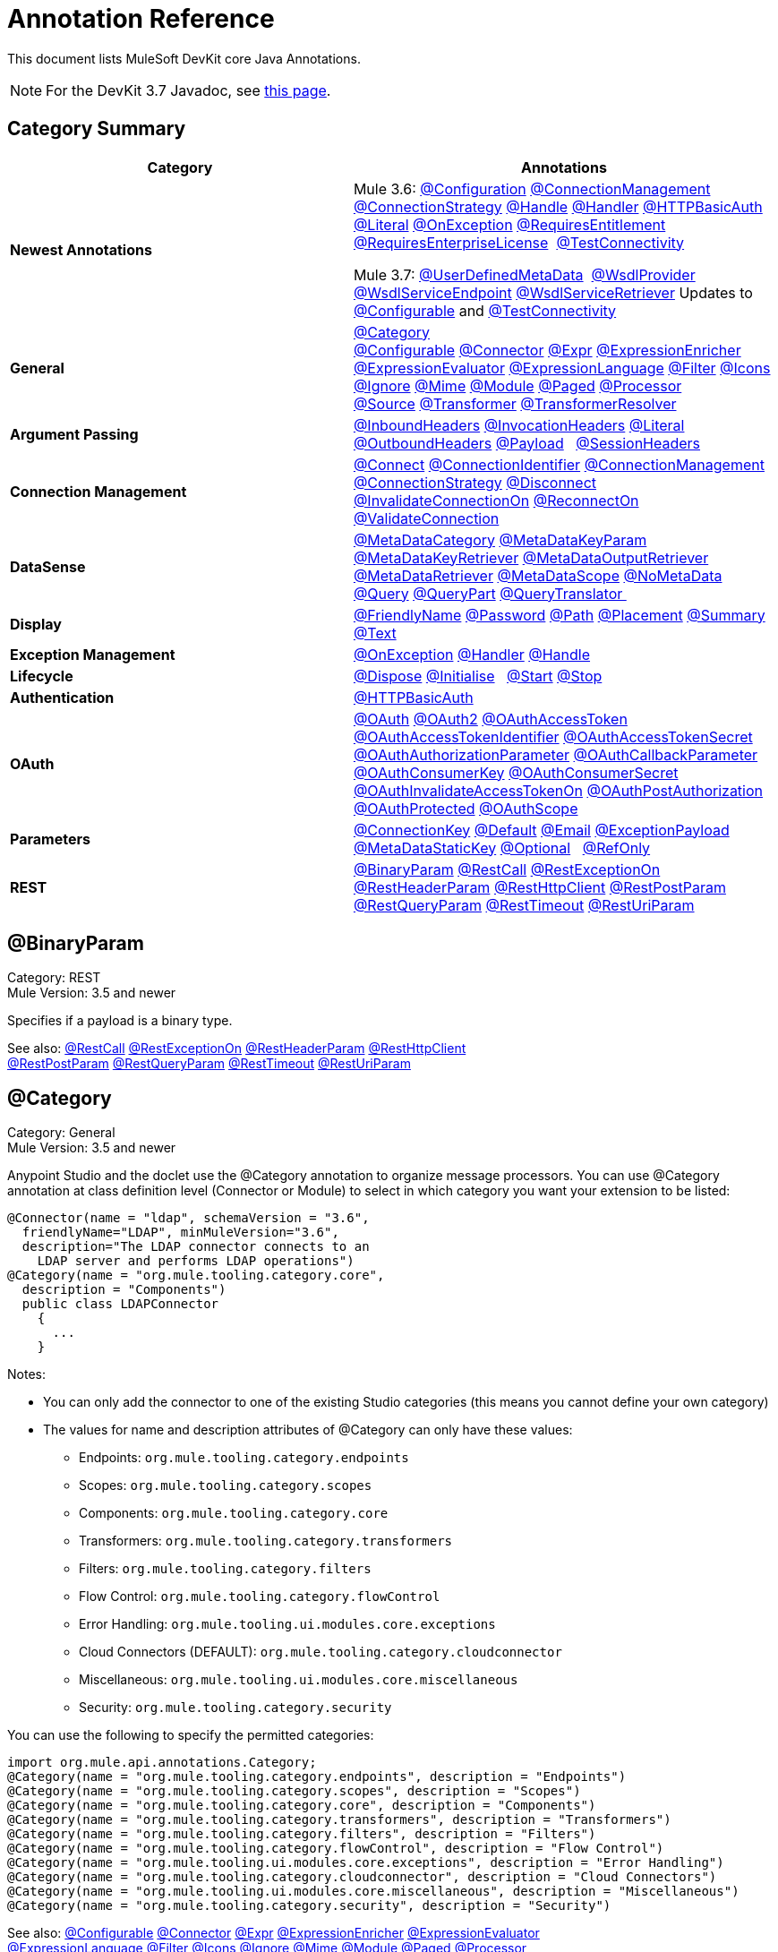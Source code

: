 = Annotation Reference
:keywords: devkit, annotation, reference

This document lists MuleSoft DevKit core Java Annotations.

[NOTE]
For the DevKit 3.7 Javadoc, see link:http://mulesoft.github.io/mule-devkit/3.7.0/apidocs/index.html[this page].

== Category Summary

[width="100%",cols="50%,50%",options="header",]
|===
|Category |Annotations
|*Newest Annotations* a|
Mule 3.6: xref:configan[@Configuration] xref:connmgmtan[@ConnectionManagement] xref:connstratan[@ConnectionStrategy] xref:handlean[@Handle] xref:handleran[@Handler] xref:httpbasicauthan[@HTTPBasicAuth] xref:literalan[@Literal] xref:onexceptionan[@OnException] xref:reqentitlean[@RequiresEntitlement] xref:reqentlican[@RequiresEnterpriseLicense]  xref:testconnan[@TestConnectivity]

Mule 3.7: xref:userdefan[@UserDefinedMetaData]  xref:wsdlprovan[@WsdlProvider] xref:wsdlservendan[@WsdlServiceEndpoint] xref:wsdlservretan[@WsdlServiceRetriever]  Updates to xref:confan[@Configurable] and xref:testconnan[@TestConnectivity] 

|*General* |xref:catan[@Category] xref:confan[@Configurable] xref:connan[@Connector] xref:expran[@Expr] xref:expenan[@ExpressionEnricher] 
xref:exevan[@ExpressionEvaluator] xref:exlan[@ExpressionLanguage] xref:filan[@Filter] xref:iconan[@Icons] 
xref:ignan[@Ignore] xref:mimean[@Mime] xref:modulean[@Module] xref:pagean[@Paged] xref:procan[@Processor] 
xref:srcan[@Source] xref:tranan[@Transformer] xref:trsan[@TransformerResolver]

|*Argument Passing* |xref:inhean[@InboundHeaders] xref:ivhean[@InvocationHeaders] xref:literalan[@Literal] xref:outhan[@OutboundHeaders]
xref:payan[@Payload]   xref:sessa[@SessionHeaders]

|*Connection Management* |xref:cnctan[@Connect] xref:coidan[@ConnectionIdentifier] xref:connmgmtan[@ConnectionManagement]   xref:connstratan[@ConnectionStrategy] xref:discan[@Disconnect] xref:invan[@InvalidateConnectionOn] xref:recan[@ReconnectOn] xref:valcan[@ValidateConnection] 

|*DataSense* |xref:metan[@MetaDataCategory] xref:mtkpan[@MetaDataKeyParam] xref:mtkran[@MetaDataKeyRetriever]
xref:mtoran[@MetaDataOutputRetriever] xref:mtran[@MetaDataRetriever] xref:mtsan[@MetaDataScope]  xref:noman[@NoMetaData] xref:quan[@Query] xref:qupan[@QueryPart] xref:qutan[@QueryTranslator ]

|*Display* |xref:fnan[@FriendlyName] xref:passan[@Password] xref:pathan[@Path] xref:plcan[@Placement] xref:suman[@Summary] xref:textan[@Text]

|*Exception Management* |xref:onexceptionan[@OnException] xref:handleran[@Handler] xref:handlean[@Handle]

|*Lifecycle* |xref:displ[@Dispose] xref:initan[@Initialise]   xref:stan[@Start] xref:stopan[@Stop]

|*Authentication* |xref:httpbasicauthan[@HTTPBasicAuth]

|*OAuth* |xref:oa1an[@OAuth] xref:oa2an[@OAuth2] xref:oatan[@OAuthAccessToken] xref:oatian[@OAuthAccessTokenIdentifier]
xref:oatsan[@OAuthAccessTokenSecret] xref:oaupan[@OAuthAuthorizationParameter]
xref:oacban[@OAuthCallbackParameter] xref:oackan[@OAuthConsumerKey] xref:oacsan[@OAuthConsumerSecret]
xref:oaitan[@OAuthInvalidateAccessTokenOn] xref:oapan[@OAuthPostAuthorization]
xref:oapran[@OAuthProtected] xref:oasan[@OAuthScope] 

|*Parameters* |xref:conkan[@ConnectionKey] xref:defan[@Default] xref:eman[@Email] xref:e[@ExceptionPayload]
xref:mtskan[@MetaDataStaticKey] xref:optan[@Optional]   xref:refan[@RefOnly]

|*REST* |xref:binpan[@BinaryParam] xref:rstcan[@RestCall] xref:rstean[@RestExceptionOn] xref:rstpan[@RestHeaderParam]
xref:rshcan[@RestHttpClient] xref:rsppan[@RestPostParam] xref:rsqpan[@RestQueryParam] xref:rstoan[@RestTimeout]
xref:rsupan[@RestUriParam] 
|===

[[binpan]]
== @BinaryParam

Category: REST +
Mule Version: 3.5 and newer 

Specifies if a payload is a binary type.

See also: xref:rstcan[@RestCall] xref:rstean[@RestExceptionOn] xref:rstpan[@RestHeaderParam] xref:rshcan[@RestHttpClient] 
xref:rsppan[@RestPostParam] xref:rsqpan[@RestQueryParam] xref:rstoan[@RestTimeout] xref:rsupan[@RestUriParam]

[[catan]]
== @Category

Category: General +
Mule Version: 3.5 and newer

Anypoint Studio and the doclet use the @Category annotation to organize message processors. You can use @Category annotation at class definition level (Connector or Module) to select in which category you want your extension to be listed:

[source, code, linenums]
----
@Connector(name = "ldap", schemaVersion = "3.6", 
  friendlyName="LDAP", minMuleVersion="3.6",
  description="The LDAP connector connects to an  
    LDAP server and performs LDAP operations")
@Category(name = "org.mule.tooling.category.core",  
  description = "Components")
  public class LDAPConnector
    {
      ...
    }
----

Notes:

* You can only add the connector to one of the existing Studio categories (this means you cannot define your own category)
* The values for name and description attributes of @Category can only have these values:
** Endpoints: `org.mule.tooling.category.endpoints`
** Scopes: `org.mule.tooling.category.scopes`
** Components: `org.mule.tooling.category.core`
** Transformers: `org.mule.tooling.category.transformers`
** Filters: `org.mule.tooling.category.filters`
** Flow Control: `org.mule.tooling.category.flowControl`
** Error Handling: `org.mule.tooling.ui.modules.core.exceptions`
** Cloud Connectors (DEFAULT): `org.mule.tooling.category.cloudconnector`
** Miscellaneous: `org.mule.tooling.ui.modules.core.miscellaneous`
** Security: `org.mule.tooling.category.security`

You can use the following to specify the permitted categories:

[source, code, linenums]
----
import org.mule.api.annotations.Category;
@Category(name = "org.mule.tooling.category.endpoints", description = "Endpoints")
@Category(name = "org.mule.tooling.category.scopes", description = "Scopes")
@Category(name = "org.mule.tooling.category.core", description = "Components")
@Category(name = "org.mule.tooling.category.transformers", description = "Transformers")
@Category(name = "org.mule.tooling.category.filters", description = "Filters")
@Category(name = "org.mule.tooling.category.flowControl", description = "Flow Control")
@Category(name = "org.mule.tooling.ui.modules.core.exceptions", description = "Error Handling")
@Category(name = "org.mule.tooling.category.cloudconnector", description = "Cloud Connectors")
@Category(name = "org.mule.tooling.ui.modules.core.miscellaneous", description = "Miscellaneous")
@Category(name = "org.mule.tooling.category.security", description = "Security")
----

See also: xref:confan[@Configurable] xref:connan[@Connector] xref:expran[@Expr] xref:expenan[@ExpressionEnricher] xref:exevan[@ExpressionEvaluator]  xref:exlan[@ExpressionLanguage] xref:filan[@Filter] xref:iconan[@Icons] xref:ignan[@Ignore] xref:mimean[@Mime] xref:modulean[@Module] xref:pagean[@Paged] xref:procan[@Processor]  xref:srcan[@Source] xref:tranan[@Transformer] xref:trsan[@TransformerResolver]

[[confan]]
== @Configurable

Category: General +
Mule Version: 3.5 and newer

*Mule 3.7 Note*: @Configurable is no longer supported for use with @Connector. This change deprecates @Configurable fields that are defined in xref:connan[@Connector] or xref:modulean[@Module] and encourages you move those fields to @Config.

Marks a field inside a @Connector as being configurable. The @Configurable annotation signals the generator to create a property configurable for each instance of your connector through XML syntax or a connector configuration dialog box. In addition to the @Configurable annotation, you need at least one public get and set function.

[source, code, linenums]
----
@Configurable
 private String url;
  
 public String getUrl() {
      return url;
 }
  
 public void setUrl(String url) {
      this.url = url;
 }
----

See also:  xref:catan[@Category]   xref:connan[@Connector]   xref:expran[@Expr]   xref:expenan[@ExpressionEnricher]   xref:exevan[@ExpressionEvaluator]   +
 xref:exlan[@ExpressionLanguage]   xref:filan[@Filter]   xref:iconan[@Icons]   xref:ignan[@Ignore]   xref:mimean[@Mime]   xref:modulean[@Module]   xref:pagean[@Paged]   xref:procan[@Processor] +
 xref:srcan[@Source]   xref:tranan[@Transformer]   xref:trsan[@TransformerResolver]  

[[configan]]
== @Configuration

Category: Connection Management +
Mule Version: 3.6 and newer

Indicates a class without a connection management strategy; that is, without a pooling profile or the ability to reconnect. Provides a generic strategy for global elements without any connection management.

Using this annotation, a connector or module can configure different parameters at a global element level using xref:confan[@Configurable] when there is no need for authentication and/or connection management.

[source, code, linenums]
----
@Configuration
public class GenericStrategy{
 
    @Configurable
    private String myConfigurable
    ...
}
----

Notes:

* The @Configuration strategy does not have any connection management tabs for a pooling profile or reconnection, and a connection group is not created by default.
* All configurables go into the `General` group by default.
* Define your own group and/or use connectivity testing.

See also: xref:confan[@Configurable] xref:cnctan[@Connect]   xref:coidan[@ConnectionIdentifier]   xref:connmgmtan[@ConnectionManagement]   xref:connstratan[@ConnectionStrategy]   xref:discan[@Disconnect] xref:invan[@InvalidateConnectionOn]   xref:recan[@ReconnectOn]   xref:valcan[@ValidateConnection]  

[[cnctan]]
== @Connect

Category: Connection Management +
Mule Version: 3.5 and newer

Marks a method inside a @Connector scope as responsible for creating a connection.

This method can have several parameters and can contain annotations such as @ConnectionKey or @Password. The @Connect annotation guarantees that the method is called before calling any message processor.

This method designates which method inside an `@Connector` class is responsible for creating a connection to the target. The `@Connect` method is called automatically by Mule when the connector starts up, or if the connection to the API has been lost and must be reestablished. When this method finishes, if authentication is successful, the connector instance is ready to make requests to the API. 

A method annotated with `@Connect` must:

* Be `public`
* Throw `org.mule.api.ConnectionException` (and no other exceptions)
* Have a `void` return type
* If automatic connection management for username and password authentication is used, have exactly one method annotated `@Connect`; otherwise compilation fails
* The parameters cannot be of primitive type such as int, bool, short, etc.

Example 1:

[source, code, linenums]
----
@Connect
public void connect(@ConnectionKey String username, String password) throws   ConnectionException { ... }
----

Example 2:

[source, code, linenums]
----
@Connect
public void connect(@ConnectionKey String username, String password)
throws ConnectionException
{
   ConnectorConfig config = new ConnectorConfig();
   config.setUsername(username);
   config.setPassword(password);
   try
   {
      connection = com.mycompany.ws.Connector.newConnection(config);
   }
   catch (com.mycompany.ws.ConnectionException e)
   {
      throw new org.mule.api.ConnectionException(ConnectionExceptionCode.UNKNOWN, null, e.getMessage(), e);
   }
}
----

The parameters required by this method are the credentials needed for authentication, in this case username and password. Since this method is annotated with  `@Connect` , Anypoint DevKit makes these parameters available both in the configuration element for this connector (as occurs with  `@Configurable`  fields), as well as in the message processor whenever it is dragged into a flow. Specified credentials override those that are set in the configuration element.

See also: link:/anypoint-connector-devkit/v/3.7/connection-management[Connection Management]  xref:cnctan[@Connect]  xref:coidan[@ConnectionIdentifier]  xref:discan[@Disconnect]  xref:invan[@InvalidateConnectionOn] 
xref:recan[@ReconnectOn] xref:valcan[@ValidateConnection] 

[[coidan]]
== @ConnectionIdentifier

Category: Connection Management +
Mule Version: 3.5 and newer

Marks a method inside a xref:connan[@Connector]  as responsible for identifying the connection.

A method annotated with `@ConnectionIdentifier` must:

* Be `public`
* Not be `static`
* Not take arguments
* Return `java.lang.String`

A `@Connector` class that uses connection management for basic authentication must have exactly one method annotated `@ConnectionIdentifier`; otherwise compilation fails.

The connector’s connection manager calls the method annotated with @ConnectionIdentifier for debugging purposes.

This annotation must be used on a non-static method without arguments and must return a String that contains the connection identifier representation.

The following example code returns the connection SessionId as an identifier (if available). The SessionHeader object in this case contains header information about the current connection to the API, including the session ID.

[source, code, linenums]
----
@ConnectionIdentifier
   public String connectionId() {
    if (connection != null){
     return connection.getSessionHeader().getSessionId();
    } else {
     return null;
    }
   }
----

See also:  link:/anypoint-connector-devkit/v/3.7/connection-management[Connection Management]   xref:cnctan[@Connect]   xref:discan[@Disconnect]   xref:invan[@InvalidateConnectionOn]   +
xref:recan[@ReconnectOn]   xref:valcan[@ValidateConnection]    

[[conkan]]
== @ConnectionKey

Category: Parameters +
Mule Version: 3.5 and newer

Marks a parameter inside the connect method as part of the key for the connector lookup. This only can be used as part of the xref:cnctan[@Connect] method.

[source, code, linenums]
----
@Connect(strategy=ConnectStrategy.SINGLE_INSTANCE)
public void connect(@ConnectionKey String username, @Password String password)
throws ConnectionException { ... }
----

See also: xref:defan[@Default]  xref:eman[@Email]  xref:excpan[@ExceptionPayload]  xref:mtskan[@MetaDataStaticKey]  xref:optan[@Optional]  xref:refan[@RefOnly]

[[connmgmtan]]
== @ConnectionManagement

Category: Connection Management +
Mule Version: 3.6 and newer

Indicates a class that defines a connection strategy for basic username and password authentication.

Examples

[source, code, linenums]
----
@ConnectionManagement(friendlyName = "Connection Management type Strategy", 
     configElementName="config-type")
public class ConnectionManagementStrategy implements StrategyCommonInterface {
     
    MyDummyService service;
     
    public ConnectionManagementStrategy(){
        service = new MyDummyService();
    }
     
    @TestConnectivity
    @Connect
    public void connect(@ConnectionKey String username, @Password String password)
        throws ConnectionException {
        Boolean result = service.connectService(username, password);
        if(result == false){
            throw new ConnectionException(null, "Invalid Username or password",
              "Please review Username or Password values");
        }
    }
----

The following example is for connectors with connection management and connectivity testing.

[source, code, linenums]
----
@ConnectionManagement
public class BasicAuthConnectionStrategy{
  @Connect
  @TestConnectivity //(active=true) default
  //Connection management methods
}
----

The following example is for connectors with connection management and no connectivity testing:

[source, code, linenums]
----
@ConnectionManagement
public class BasicAuthConnectionStrategy{
  @Connect
  @TestConnectivity //(active=true) default
  //Connection management methods
}
----

Indicates a connector strategy class. See xref:connstrat[@ConnectionStrategy] for more examples.

See also: xref:configan[@Configuration] xref:confan[@Configurable] xref:cnctan[@Connect] xref:coidan[@ConnectionIdentifier] 
xref:connstratan[@ConnectionStrategy] xref:discan[@Disconnect] xref:invan[@InvalidateConnectionOn] xref:recan[@ReconnectOn] 
xref:testconnan[@TestConnectivity]   xref:valcan[@ValidateConnection]

[[connstratan]]
== @ConnectionStrategy

Category: Authentication +
Mule Version: 3.6 and newer

Indicates a connection strategy class for a connection. The class is defined by the new @ConnectionManagement annotation, the new @Configuration annotation, the new @HTTPBasicAuth annotation or the existing @OAuth2 annotation. In previous Mule versions, a connection strategy could only be added by inheritance, which made coding more difficult and caused extensibility problems when new DevKit features appeared. The new connection strategy features solve these issues.

===== Example with  xref:oa2an[@OAuth2] 

[source, code, linenums]
----
@Connector
public class MyConnector {
 
    @ConnectionStrategy
    private OAuth2Strategy connection;
 
    @Processor
    public void doSomething(){
        connection.getClient().doSomething();
    }
}
----

[source, code, linenums]
----
@OAuth2(friendlyName="oauth2", configElementName="oauth2", ...)
public class OAuth2Strategy implements BaseConnectionStrategy {
 
    @Override
    public Client getClient(){
        return this.client;
    }
 
    /**
     * Your application's client identifier (consumer key in Remote Access Detail).
     */
    @OAuthConsumerKey
    private String consumerKey;
 
    /**
     * Your application's client secret (consumer secret in Remote Access Detail).
     */
    @OAuthConsumerSecret
    private String consumerSecret;
 
    @OAuthAccessToken
    private String accessToken;
 
    @OAuthPostAuthorization
    public void postAuthorize() {...}
 
    ...
} 
----

===== Example with @ConnectionManagement

[source, code, linenums]
----
@Connector
public class MyConnector {
 
    @ConnectionStrategy
    private ConnectionManagementStrategy connection;
 
    @Processor
    public void doSomething(){
        connection.getClient().doSomething();
    }
}
----

[source, code, linenums]
----
@ConnectionManagement(friendlyName="ConnectionManagement", configElementName="connection-management")
public class ConnectionManagementStrategy implements BaseConnectionStrategy {
 
    @Override
    public Client getClient(){
        return this.client;
    }
 
    @Connect
    public void connect(...){
        this.client = new Client(...);
    }
 
    @Disconnect
    public void disconnect() {...}
 
    @ValidateConnection
    public boolean isConnected() {...}
 
    @ConnectorIdentifier
    public String getIdentifier() {...}
 
} 
----

*Multiple Connection Strategies*

Each of the connection strategies above extends the BaseConnectionStrategy interface. 

[source, code, linenums]
----
public interface BaseConnectionStrategy{
    private Client client;
   
    Client getClient();
}
----

The @ConnectorStrategy field type is the common interface.

[source, code, linenums]
----
@Connector
public class MyConnector {
 
   
    @ConnectionStrategy
    private BaseConnectionStrategy connection;
 
    @Processor
    public void doSomething(){
        connection.getClient().doSomething();
    }
    ...
}
----

Now you can choose at design time which connection type is your Connector going to use.

image:Screen+Shot+2014-12-30+at+1.06.11+PM.png[Screen+Shot+2014-12-30+at+1.06.11+PM] +

https://github.com/mulesoft-labs/multiple-strategies-example-connector[here] is an example of a multiple strategies connector in github.

*Compatibility*

@Connect parameters cannot be overridden  from the @Processor call.

For this case, the @ConnectionManagement component in the DevKit lets you add the @Connect parameters as optional parameters for the @Processor blocks by annotating the @ConnetionStrategy with @OverrideAtProcessors. This way you can override an attribute directly from the @Processor call. 

The @OverrideAtProcessor annotation is deprecated in Mule 3.6 and newer and exists just for backward compatibility.

*Execution Time: Connector Pooling*

The simplest way is to maintain current DevKit connector's architecture and continue having a pool of connectors per each configuration. Use the following example:

[source, xml, linenums]
----
<my-connector:connection-management name="connection-management" username="mule" password="mulemanishere"/>
<my-connector:oauth name="oauth2" consumerkey="..." consumerSecret="..." />
 
<flow>
  <my-connector:do-something config-ref="basic"/>
</flow>
----

Behind the two elements :basic-auth and :oauth are two different pools for MyConnector classes configured to be injected with BasicStrategy and OAuthStrategy instances respectively. This could be accomplished by using generics on MyConnector<Strategy>. The flowchart for the execution on this alternative is presented below.

. Spring Bean injection from :basic-auth element to MyConnectorPool<BasicStrategy> bean object.
. Spring Bean injection from :do-something to DoSomethingMessageProcessor (with a reference to the MyConnectorPool).
. Later on the DoSomethingMessageProcessor.doProcess() call. A MyConnector instance is taken from the MyConnectorPool<ConnectionManagement> containing a ConnectionManagement connection already connected. If there's none, a new one is created.

See also: xref:connan[@Connector] xref:confan[@Configurable] xref:cnctan[@Connect] xref:coidan[@ConnectionIdentifier] xref:connmgmtan[@ConnectionManagement] xref:discan[@Disconnect] xref:invan[@InvalidateConnectionOn] xref:recan[@ReconnectOn] xref:valcan[@ValidateConnection]

[[connan]]
== @Connector

Category: General +
Mule Version: 3.5 and newer

Defines a class that exports its functionality as a Mule connector. When you first create an Anypoint Connector Project in Studio, Maven generates a scaffold @Connector class for you. Creating a connector assumes that you enhance this class to enable your code to access a target resource.

This class-level annotation identifies a Java class as a Cloud Connector.

@Connector restrictions:

* Do not apply to an interface
* Do not apply to final classes
* Apply only to a public class
* Cannot have a typed parameter (no generics)
* A class with `@Connector` must contain exactly one method annotated with `@Connect`
* A class with `@Connector` must contain exactly one method annotated with `@Disconnect`

[source, code, linenums]
----
@Connector(name = "hello", schemaVersion = "1.0", friendlyName = "Hello", minMuleVersion = "3.6")
public class HelloConnector {
  ...
}
----

@Connector parameters:

[width="100%",cols="25%,25%,25%,25%",options="header",]
|===
a|
*Annotation Type Element*

 a|
*Description*

 a|
*Required?*

 a|
*Default Value*

|*`name`* |The name of the connector. This value must be a simple string, with no spaces.  |✓ | 
|*`schemaVersion`* |The version of the schema as generated by the DevKit. |  |`1.0-SNAPSHOT`
|*`friendlyName`* |This is the human-readable name of the connector. It can contain spaces. Mule uses it only to label the connector in the Studio Palette. |✓ | 
|*`description`* |A longer string describing the connector and its operation. Mule Studio displays the description as a tool tip. |  | 
|*`namespace`* |The namespace of the connector. |  |`http://www.mulesoft.org/schema/mule/name`
|*`schemaLocation`* |The location of the schema file that writes to the `spring.schemas` file. |  |`http://www.mulesoft.org/schema/mule/name/schemaVersion/mule-name.xsd  ` +
 +
and  +
 +
 `http://www.mulesoft.org/schema/mule/name/current/mule-name.xsd`
|*`minMuleVersion`* |The minimum Mule version with which the connector can be used. Mule checks the version at runtime and throws an error if versions are incompatible. |  |Latest stable Mule runtime release
|===

See also: xref:catan[@Category]  xref:confan[@Configurable]  xref:expran[@Expr]  xref:expenan[@ExpressionEnricher]  xref:exevan[@ExpressionEvaluator]  
 xref:exlan[@ExpressionLanguage]  xref:filan[@Filter]  xref:iconan[@Icons]  xref:ignan[@Ignore]  xref:mimean[@Mime]  xref:modulean[@Module]  xref:pagean[@Paged]  xref:procan[@Processor]  
  xref:srcan[@Source]  xref:tranan[@Transformer]  xref:trsan[@TransformerResolver]

[[defan]]
== @Default

Category: Parameters +
Mule Version: 3.5 and newer

Specifies a default value to a @Configurable field or a @Processor or @Source parameter.

[source, code, linenums]
----
@Configurable
@Default("mule")
private String type;
----

Or:

[source, code, linenums]
----
@Processor
public abstract String listAnimals(@Default("mule") String type) throws IOException;
----

See also:  xref:conkan[@ConnectionKey]  xref:eman[@Email] xref:excpan[@ExceptionPayload] xref:mtskan[@MetaDataStaticKey]  
xref:optan[@Optional] xref:refan[@RefOnly]

[[discan]]
== @Disconnect

Category: Connection Management +
Mule Version: 3.5 and newer

Marks a method inside a @Connector class that is responsible for disposing the connection. Called by the connector's connection manager when the connector is shut down or a connection terminates.

A method annotated with `@Disconnect` must:

* Be `public`
* Take no input parameters
* Have a `void` return type

If connection management (username and password) is used for authentication, the `@Connector` class must have exactly one annotated `@Disconnect` method; otherwise compilation fails.

In 3.6 and newer, the @Disconnect method only supports RuntimeException, any other exception causes a failure in a connector's compilation:

[source, code, linenums]
----
@Connector(...)
public myConnector(){
    ...
    @Disconnect
    public void disconnect() throws RuntimeException{
        ...
    }
    ...
}
----

This method is invoked as part of the maintenance of the Connection Pool. The pool is configured with a maximum idle time value.

When a connection lies in the pool without use for more than the configured time, then the method annotated with @Disconnect is invoked and subsequently the @Connect method. Also, when the @InvalidateConnectionOn annotation is used on a method to catch Exceptions, then the @Disconnect method likewise is invoked with the subsequent reconnect.

[source, code, linenums]
----
@Disconnect
public void disconnect() { 
   if (connection != null)
   {
      try
         {
         connection.logout();
         }
      catch (ConnectionException e)
         {
         e.printStackTrace();
         }
      finally
         {
         connection = null;
         }
   }
}
----

See also:  link:/anypoint-connector-devkit/v/3.7/connection-management[Connection Management]   xref:cnctan[@Connect]   xref:coidan[@ConnectionIdentifier]   xref:invan[@InvalidateConnectionOn] 
xref:recan[@ReconnectOn]   xref:valcan[@ValidateConnection]    

[[dispan]]
== @Dispose

Category: LifeCycle +
Mule Version: 3.5 and newer

Mark a method to be disposed during a method's `org.mule.lifecycle.Disposable` phase.

[source, code, linenums]
----
@Dispose
public void dispose()  {
    if ( this.sessionId != null ) {
        serviceProvider.dispose(sessionId);
    }
}
----

See also: xref:initan[@Initialise]   xref:stan[@Start]   xref:stopan[@Stop]  

[[eman]]
== @Email

Category: Parameters +
Mule Version: 3.5 and newer

Specifies a default email pattern.

See also:  xref:conkan[@ConnectionKey]  xref:defan[@Default]   xref:excpan[@ExceptionPayload]   xref:mtskan[@MetaDataStaticKey]   xref:optan[@Optional]   xref:refan[@RefOnly]

[[excpan]]
== @ExceptionPayload

Category: Parameters +
Mule Version: 3.5 and newer

Specifies the payload for an exception.

[source, code, linenums]
----
@Processor
public Object returnExceptionPayload(@ExceptionPayload Object payload) {
    return payload;
}
----

See also:  xref:conkan[@ConnectionKey]    xref:defan[@Default]  xref:eman[@Email]   xref:mtskan[@MetaDataStaticKey]   xref:optan[@Optional]   xref:refan[@RefOnly]

[[expran]]
== @Expr

Category: General +
Mule Version: 3.5 and newer

Binds a parameter in a xref:procan[@Processor] method to an expression.

Binding a parameter to an expression works similar to xref:payan[@Payload]  in the sense that the user of the module won't be able to alter the expression or the value of the parameter from the XML. A binding is hardcoded and the user cannot change it.

The following example maps the `myFlowVarXXX` parameter to the result of the expression `flowVars['xxx']`:

[source, code, linenums]
----
@Processor       
public String myProcessor(@Expr("flowVars['xxx']") 
   String myFlowVarXXX) {
     ...
   }
----

See also:  xref:catan[@Category]   xref:confan[@Configurable]   xref:connan[@Connector]   xref:expenan[@ExpressionEnricher]   xref:exevan[@ExpressionEvaluator]  
xref:exlan[@ExpressionLanguage]   xref:filan[@Filter]   xref:iconan[@Icons]   xref:ignan[@Ignore]   xref:mimean[@Mime]   xref:modulean[@Module]   xref:pagean[@Paged]   xref:procan[@Processor]   xref:srcan[@Source]   xref:tranan[@Transformer]   xref:trsan[@TransformerResolver]  

[[expenan]]
== @ExpressionEnricher

Category: General +
Mule Version: 3.5 and newer

Marks a method inside an xref:exlan[@ExpressionLanguage] as the responsible for enriching mule messages based on an expression.

The following example shows how to use the @ExpressionEnricher annotation to set the payload (which is expected to be a map) in the enrich() method using the “map-payload” expression language:

[source, code, linenums]
----
@ExpressionLanguage(name = "map-payload")
public class MapPayloadExpressionLanguage {
    @ExpressionEnricher
    public void enrich() {
        ...
    }
}
----

See also:  xref:catan[@Category]    xref:confan[@Configurable]    xref:connan[@Connector]    xref:expran[@Expr]    xref:exevan[@ExpressionEvaluator]  
xref:exlan[@ExpressionLanguage]    xref:filan[@Filter]    xref:iconan[@Icons]    xref:ignan[@Ignore]    xref:mimean[@Mime]    xref:modulean[@Module]    xref:pagean[@Paged]  
xref:procan[@Processor] xref:srcan[@Source]   xref:tranan[@Transformer]   xref:trsan[@TransformerResolver]  

[[exevan]]
== @ExpressionEvaluator

Category: General +
Mule Version: 3.5 and newer

Marks a method inside an xref:exlan[@ExpressionLanguage] annotation as being responsible for evaluating expressions.

[source, code, linenums]
----
@ExpressionLanguage(name = "expr")
public class ExprExpressionLanguage {
    @ExpressionEvaluator
    public Object evaluate() {
        ...
    }
}
----

See also:  xref:catan[@Category]    xref:confan[@Configurable]    xref:connan[@Connector]    xref:expran[@Expr]    xref:expenan[@ExpressionEnricher]  
xref:exlan[@ExpressionLanguage]    xref:filan[@Filter]    xref:iconan[@Icons]    xref:ignan[@Ignore]    xref:mimean[@Mime]    xref:modulean[@Module]    xref:pagean[@Paged]   
xref:procan[@Processor]    xref:srcan[@Source]    xref:tranan[@Transformer]    xref:trsan[@TransformerResolver]  

[[exlan]]
== @ExpressionLanguage

Category: General +
Mule Version: 3.5 and newer

Defines a class that exports its functionality as a Mule Expression Language.

@ExpressionLanguage restrictions on which types are valid:

* Cannot be an interface
* Must be public
* Cannot have a typed parameter (no generics)

[source, code, linenums]
----
@ExpressionLanguage(name = "expr")
public class ExprExpressionLanguage {
    @ExpressionEvaluator
    public Object evaluate() {
        ...
    }
}
----

See also:  xref:catan[@Category]    xref:confan[@Configurable]    xref:connan[@Connector]   xref:expran[@Expr]    xref:expenan[@ExpressionEnricher]  
xref:exevan[@ExpressionEvaluator]    xref:filan[@Filter]    xref:iconan[@Icons]   xref:ignan[@Ignore]    xref:mimean[@Mime]   xref:modulean[@Module]    xref:pagean[@Paged]   
xref:procan[@Processor] xref:srcan[@Source]    xref:tranan[@Transformer]    xref:trsan[@TransformerResolver]  

[[filan]]
== @Filter

Category: General +
Mule Version: 3.5 and newer

Marks a method inside a @Connector as a callable from within a Mule flow that filters a message. Each parameter on this method is featured as an attribute on the Mule XML invocation.

By adding this annotation to a method inside @Connector, a filter is created which may be used from within a Mule flow to filter messages based on implementation of this method.

[source, code, linenums]
----
@Filter
    public boolean shouldFilter() throws Exception {
        ...
   }
----

See also:  xref:catan[@Category]    xref:confan[@Configurable]    xref:connan[@Connector]    xref:expran[@Expr]   xref:expenan[@ExpressionEnricher]   
xref:exevan[@ExpressionEvaluator]    xref:exlan[@ExpressionLanguage]    xref:iconan[@Icons]    xref:ignan[@Ignore]   xref:mimean[@Mime]    xref:modulean[@Module]    xref:pagean[@Paged]    xref:procan[@Processor]  xref:srcan[@Source]   xref:tranan[@Transformer]    xref:trsan[@TransformerResolver]  

[[fnan]]
== @FriendlyName

Category: Display +
Mule Version: 3.5 and newer

Gives a short name to an annotated element. If a value is not specified, the name is inferred from the annotated element's name.

Use this annotation to instance variables and method parameters to provide a way to override the default inferred nickname for a xref:confan[@Configurable] variable or a xref:procan[@Processor], xref:srcan[@Source], xref:tranan[@Transformer] method parameter. Provide a parameter if annotated with this.

Example:

[source, code, linenums]
----
@FriendlyName("Consumer Key")
private String consumerKey;
// Alternate: Declare in a method's arguments:
  public abstract String getByTypeAndName(
  @RestQueryParam("name") @FriendlyName("name") String uname)
      throws IOException;
----

Another example illustrates how the friendlyName appears in the Anypoint Studio connector list:

[source, code, linenums]
----
@Connector(name="barn", schemaVersion="1.0", friendlyName="Barn", minMuleVersion="3.6")
public class BarnConnector
{  
    ...
}
----

The example Barn connector appears in Anypoint Studio's list of connectors as:

image:friendlyName-screenshot.png[friendlyName-screenshot]

See also: xref:passan[@Password]   xref:pathan[@Path]   xref:plcan[@Placement]   xref:suman[@Summary]   xref:textan[@Text]

[[handlean]]
== @Handle

Category: Exception Management +
Mule Version: 3.6 and newer 

Indicates a method for handling and describing exceptions. There is one @Handle per @Handler class.

Use with xref:handleran[@Handler]:

[source, code, linenums]
----
@Handler
public class GenericHandler
{
   @Inject                    //optional
   FooConnector fooConnector; //optional
 
   @Handle
   public void customHandler (Exception e) throws Exception
   {
      // Analyze the stack within "e"...
      throw new MyDescriptiveException(e);
   }  
    
   public void setFooConnector(Foo foo)
   {
      this.fooConnector=foo;
   }
}
----

The @Handle method can return two results:

* RECONNECT - Retry the operation if the @Processor has xref:recan[@ReconnectOn], and the @Handle throws an exception of that kind.
* FAIL - Fail the operation by throwing an exception that does not belongs to the xref:recan[@ReconnectOn], or the processors don't support reconnection.

*Note*: If a method annotated with @Handle does not throw an exception during its execution, the original exception are re-thrown.

See also: xref:onexceptionan[@OnException]     xref:handleran[@Handler]    

[[handleran]]
== @Handler

Category: Exception Management +
Mule Version: 3.6 and newer 

Indicates a class that handles an exception. Use with xref:onexceptionan[@OnException]  and  xref:handlean[@Handle].

[source, code, linenums]
----
@OnException (handler=GenericHandler.class)
@Connector (name = "foo", friendlyName = "Foo")
{
   @Processor
   public void someOp (...)
   {
      ...
   }   
   @OnException (handler=CustomHandler.class)
   @Processor
   public void anotherOp ()
   {
      ...
   }
}
----

The constraints for @Handler class are:

* Must be public
* Must be annotated with @Handler
* Must have an empty constructor
* Might have an @Inject parameter with the same type of the connector
* Must have an method annotated with @Handle
** The annotated method with @Handle must receive an Exception as parameter
** The annotated method must return void
** The annotated method must be declared with `throws Exception`

See also: xref:onexceptionan[@OnException] xref:handlean[@Handle]

[[httpbasicauthan]]
== @HTTPBasicAuth

Category: Authentication +
Mule Version: 3.6 and newer

Indicates an implentation of link:http://tools.ietf.org/html/rfc2617[RFC-2617] "HTTP Authentication: Basic and Digest Access Authentication".

[source, code, linenums]
----
@HTTPBasicAuth(headerName = "Authorization", prefix="Basic ", friendlyName="Http Basic Auth")
public class HTTPBasicAuthStrategy implements BaseConnectionStrategy {
   ...
     
   @Configurable
   @BasicAuthUsername
   private String username;
     
   @Configurable
   @BasicAuthPassword
   private String password;
}
----

Usage:

* Username and password are combined into a string "username:password".
* The resulting string is then encoded using the RFC-2045 MIME variant of Base64.
* Default value for the header param name: "Authorization", and default value for prefix param: "Basic "
* The value of the header param and the prefix param can be changed by user.
* Support for empty passwords, example: Stripe.
* @BasicAuthUsername is only valid under @HTTPBasicAuth.
* @BasicAuthPassword is only valid if @BasicAuthUsername exists and vice versa.
* This only works for @RestCall connectors.

Sample APIs: +
Stripe: https://stripe.com/docs/api/curl#authentication +
Twilio: http://www.twilio.com/docs/security +
JIRA: https://developer.atlassian.com/display/JIRADEV/JIRA+REST+API+Example+-+Basic+Authentication

The JIRAs API expects an Authorization header with content "Basic " followed by the encoded string. For example, the string "fred:fred" encodes to "ZnJlZDpmcmVk" in base64, so make the request as follows.

[source, code, linenums]
----
curl -D- -X GET -H "Authorization: Basic ZnJlZDpmcmVk" -H "Content-Type: application/json" "http://<url>"
----

See also: xref:rstcan[@RestCall]  xref:oa2an[@OAuth2] xref:oatan[@OAuthAccessToken] xref:oatian[@OAuthAccessTokenIdentifier]

xref:oatsan[@OAuthAccessTokenSecret]   xref:oaupan[@OAuthAuthorizationParameter]   
xref:oacban[@OAuthCallbackParameter]   xref:oackan[@OAuthConsumerKey]   xref:oacsan[@OAuthConsumerSecret]   
xref:oaitan[@OAuthInvalidateAccessTokenOn]   xref:oapan[@OAuthPostAuthorization]   
xref:oapran[@OAuthProtected]   xref:oasan[@OAuthScope]  xref:httpbasicauthan[@HTTPBasicAuth]  

[[iconan]]
== @Icons

Category: General +
Mule Version: 3.5 and newer 

Custom palette and flow editor icons.

Use this annotation on the connector class to override the default location of one or more of the required icons. The path needs to be relative to the `/src/main/java` directory.

[source, code, linenums]
----
@Icons(connectorLarge="barn-icon-large.png", connectorSmall="barn-icon-small.png")
@Connector(name="barn", schemaVersion="1.0", friendlyName="Barn", minMuleVersion="3.6")
public class BarnConnector
{
   ...
}
----

See also:  xref:catan[@Category]  xref:confan[@Configurable]  xref:connan[@Connector]  xref:expran[@Expr]  xref:expenan[@ExpressionEnricher]  
xref:exevan[@ExpressionEvaluator]  xref:exlan[@ExpressionLanguage]  xref:filan[@Filter]   xref:ignan[@Ignore]  xref:mimean[@Mime]    xref:modulean[@Module]   
xref:pagean[@Paged]  xref:procan[@Processor]   xref:srcan[@Source]  xref:tranan[@Transformer]  xref:trsan[@TransformerResolver]  

[[ignan]]
== @Ignore

Category: General +
Mule Version: 3.5 and newer

Ignores a field inside a complex object.

[source, code, linenums]
----
public class MyComplexType
{
    private String color;
       
    @Ignore
    private String description;
}
   
@Processor
public void receiveAComplexType(MyComplexType myComplexType) {
    ... 
}
----

See also:  xref:catan[@Category]    xref:confan[@Configurable]    xref:connan[@Connector]    xref:expran[@Expr]    xref:expenan[@ExpressionEnricher]  
xref:exevan[@ExpressionEvaluator]    xref:exlan[@ExpressionLanguage]    xref:filan[@Filter]    xref:iconan[@Icons]    xref:mimean[@Mime]    xref:modulean[@Module]   
xref:pagean[@Paged]    xref:procan[@Processor]  xref:srcan[@Source]    xref:tranan[@Transformer]    xref:trsan[@TransformerResolver]  

[[inhean]]
== @InboundHeaders

Category: Argument Passing +
Mule Version: 3.5 and newer

Passes inbound headers.

[source, code, linenums]
----
@Processor
public String getInboundHeaders(@InboundHeaders("myHeader") String myHeader) { ... }
----

See also: xref:ivhean[@InvocationHeaders]   xref:outhan[@OutboundHeaders]  xref:payan[@Payload]  xref:sessa[@SessionHeaders]

[[initan]]
== @Initialise

Category: LifeCycle +
Mule Version: 3.5 and newer

Mark a method to be initialized during a method's `org.mule.lifecycle.Initialisable` phase.

[source, code, linenums]
----
@Initialise
public void initialize() {
    if ( this.sessionId != null ) {
        serviceProvider.initialise(sessionId);
    }
}
----

See also: xref:displ[@Dispose]   xref:stan[@Start]   xref:stopan[@Stop]  

[[invan]]
== @InvalidateConnectionOn

Category: Connection Management +
Mule version: 3.5 and newer 

Used on a method to catch Exceptions - deprecated use xref:recan[@ReconnectOn] instead.

[source, code, linenums]
----
@Processor
@InvalidateConnectionOn(exception=AnimalException.class)
public Animal getAnimal (String id ) {
    ... 
}
----

See also:  link:/anypoint-connector-devkit/v/3.7/connection-management[Connection Management]   xref:cnctan[@Connect]    xref:coidan[@ConnectionIdentifier]    xref:discan[@Disconnect]   
xref:recan[@ReconnectOn]   xref:valcan[@ValidateConnection]  
  
[[ivhean]]
== @InvocationHeaders

Category: Argument Passing +
Mule Version: 3.5 and newer 

Passes invocation headers. This can be a single header, a comma-separated list of header names, an asterisk '*' to denote all headers, or a comma-separated list of wildcard expressions. By default, if a named header is not present, an exception is thrown. However, if the header name is defined with the '?' post fix, it is marked as optional.

[source, code, linenums]
----
@Processor
public String getInvocationHeaders(@InvocationHeaders("myHeader")
String myHeader) { 
    ... 
}
----

See also: xref:inhean[@InboundHeaders]    xref:outhan[@OutboundHeaders]  xref:payan[@Payload]  xref:sessa[@SessionHeaders]

[[literalan]]
== @Literal

Category: Parameters +
Mule Version: 3.6 and newer

Specifies link:/mule-user-guide/v/3.7/mule-expression-language-mel[Mule Expression Language (MEL)] as a method parameter without the DevKit resolving the expression. You can use any MEL code with this annotation.

*Problem*

Given the following Processor method:

[source, code, linenums]
----
public void enrich(Object source, String targetExpression)
----

Given the following Mule XML:

[source, xml, linenums]
----
<mymodule:enrich targetExpression="#[variable:myexpr]" ... /> 
----

The *enrich* method receives the result of evaluating the following expression:

[source, code, linenums]
----
# [variable:myexpr]
----

And not this String: 

[source, code, linenums]
----
[ variable:myexpr]
----

This is because DevKit's generated code tries to automatically resolve the expression.

*Solution*

The @Literal annotation flags a method parameter so that its value coming from Mule XML does not get resolved if it's a Mule expression:

[source, code, linenums]
----
public void enrich(Object source, @Literal String targetExpression) 
----

In this case, expression evaluation does not apply to the value of the targetExpression parameter.

Also, this annotation can be used for Lists of Strings, where each element is passed without evaluating the expression. For example:

[source, code, linenums]
----
public void enrich(Object source, @Literal List<String> targetExpressions) 
----

See also: xref:inhean[@InboundHeaders]   xref:ivhean[@InvocationHeaders]     xref:outhan[@OutboundHeaders] xref:payan[@Payload]  xref:sessa[@SessionHeaders]

[[metan]]
== @MetaDataCategory

Category: DataSense +
Mule Version: 3.5 and newer

Describes a grouping DataSense concrete class, which returns the types and descriptions of any of those types.

Mule 3.6 and newer supports @MetaDataCategory both in @Module and @Connector annotations.

Use to annotate a class that groups methods used for providing metadata about a connector using DataSense.

[source, code, linenums]
----
@MetaDataCategory
public class MyCategory {
    ...
}
----

See also: xref:mtkpan[@MetaDataKeyParam]   xref:mtkran[@MetaDataKeyRetriever]
xref:mtoran[@MetaDataOutputRetriever]   xref:mtran[@MetaDataRetriever]   xref:mtsan[@MetaDataScope]
xref:noman[@NoMetaData]   xref:quan[@Query]   xref:qupan[@QueryPart]   xref:qutan[@QueryTranslator ]

[[mtkpan]]
== @MetaDataKeyParam

Category: DataSense +
Mule Version: 3.5 and newer

Marks a parameter inside @Processor as the key for a metadata lookup.

[source, code, linenums]
----
public Object create(@MetaDataKeyParam String entityType, @Default("#[payload]") Object entityData) {
    ...
}
----

See also: xref:metan[@MetaDataCategory]   xref:mtkran[@MetaDataKeyRetriever]
xref:mtoran[@MetaDataOutputRetriever]   xref:mtran[@MetaDataRetriever]   xref:mtsan[@MetaDataScope]
xref:noman[@NoMetaData]   xref:quan[@Query]   xref:qupan[@QueryPart]   xref:qutan[@QueryTranslator ]

[[mtkran]]
== @MetaDataKeyRetriever

Category: DataSense +
Mule Version: 3.5 and newer

Use to annotate a method that is responsible to return a service’s entities names.

Given the functionality of this annotation, the return type of this Java method must be a `List<MetaDataKey>`.

The entities returned from this method are from a query after a detailed description obtained using @MetaDataRetriever.

Use this annotation inside an @Connector context or inside an xref:metan[@MetaDataCategory].

[source, code, linenums]
----
@MetaDataKeyRetriever
   public List<MetaDataKey> getMetaDataKeys() throws Exception {
       ...
   }
----

See also: xref:metan[@MetaDataCategory]   xref:mtkpan[@MetaDataKeyParam]  
 xref:mtoran[@MetaDataOutputRetriever]   xref:mtran[@MetaDataRetriever]   xref:mtsan[@MetaDataScope]
 xref:noman[@NoMetaData]   xref:quan[@Query]   xref:qupan[@QueryPart]   xref:qutan[@QueryTranslator ]

[[mtoran]]
== @MetaDataOutputRetriever

Category: DataSense +
 Mule Version: 3.5 and newer

Marks a method as a describer for @MetaData for output scenarios, for a given @MetaDataKey.

[source, code, linenums]
----
@MetaDataOutputRetriever
public MetaData getMetaDataOutputRestImplCategory(MetaDataKey key) throws Exception {
    checkProperConnectorInjection();
    return new DefaultMetaData(resolveOutputMetaDataModel(key));
    ...
}
----

See also: xref:metan[@MetaDataCategory]   xref:mtkpan[@MetaDataKeyParam]   xref:mtkran[@MetaDataKeyRetriever]
 xref:mtran[@MetaDataRetriever]   xref:mtsan[@MetaDataScope] xref:noman[@NoMetaData]   xref:quan[@Query]   xref:qupan[@QueryPart]   xref:qutan[@QueryTranslator]

[[mtran]]
== @MetaDataRetriever

Category: DataSense +
 Mule Version: 3.5 and newer

The method annotated with @MetaDataRetriever describes the metadata for the received metadata key parameter.

Uses the list of metadata keys retrieved by @MetadataKeyRetriever to retrieve the entity composition of each entity Type.

[source, code, linenums]
----
@MetaDataRetriever
public MetaData getMetadata(MetaDataKey key) {
    ...  
}
----

See also: xref:metan[@MetaDataCategory]   xref:mtkpan[@MetaDataKeyParam]   xref:mtkran[@MetaDataKeyRetriever]
 xref:mtoran[@MetaDataOutputRetriever]   xref:mtsan[@MetaDataScope] xref:noman[@NoMetaData]   xref:quan[@Query]   xref:qupan[@QueryPart]   xref:qutan[@QueryTranslator]

[[mtsan]]
== @MetaDataScope

Category: DataSense +
 Mule Version: 3.5 and newer

[source, code, linenums]
----
@MetaDataScope(DefaultCategory.class)
@Connector(name = "my-connector", minMuleVersion = "3.6")
public class MyConnector {
    ...
} 
----

See also: xref:metan[@MetaDataCategory]   xref:mtkpan[@MetaDataKeyParam]   xref:mtkran[@MetaDataKeyRetriever]
xref:mtoran[@MetaDataOutputRetriever]   xref:mtran[@MetaDataRetriever]  
xref:noman[@NoMetaData]   xref:quan[@Query]   xref:qupan[@QueryPart]   xref:qutan[@QueryTranslator]

[[mtskan]]
== @MetaDataStaticKey

Category: Parameters +
Mule Version: 3.5 and newer 

Defines the specific MetaData type of the annotated value. When applied to a xref:procan[@Processor] it affects (by default) just the Output, otherwise it affects the field parameter.

[source, code, linenums]
----
@Processor
@MetaDataStaticKey(type = "CLIENT")
public Map<String, Object> getClient(String id) {
    return createClientObject();
} 
----

See also:  xref:conkan[@ConnectionKey]  xref:defan[@Default] xref:eman[@Email] xref:excpan[@ExceptionPayload]   xref:optan[@Optional]  xref:refan[@RefOnly]

[[mimean]]
== @Mime

Category: General +
Mule Version: 3.5 and newer 

Generates the appropriate message header.

[source, code, linenums]
----
@Processor
@Mime("application/json")
public String search(String keyword) { 
    ... 
}
----

See also:  xref:catan[@Category]    xref:confan[@Configurable]    xref:connan[@Connector]   xref:expran[@Expr]    xref:expenan[@ExpressionEnricher]  
 xref:exevan[@ExpressionEvaluator]    xref:exlan[@ExpressionLanguage]    xref:filan[@Filter]    xref:iconan[@Icons]    xref:ignan[@Ignore]  
 xref:modulean[@Module]    xref:pagean[@Paged]    xref:procan[@Processor]  xref:srcan[@Source]    xref:tranan[@Transformer]   xref:trsan[@TransformerResolver]  

[[modulean]]
== @Module

Category: General +
Mule Version: 3.5 and newer 

Defines a class that exports its functionality as a Mule module.

The class level annotation @Module indicates that a Java class needs to be processed by the DevKit Annotation Processing Tool and considered as a Mule Module.

@Module cannot be applied to:

* Interfaces
* Final classes
* Parameterized classes
* Non-public classes

[source, code, linenums]
----
@Module(name="animal-search", schemaVersion="3.6.1")
public class AnimalSearchModule { 
    ... 
}
----

See also:  xref:catan[@Category]    xref:confan[@Configurable]    xref:connan[@Connector]   xref:expran[@Expr]   xref:expenan[@ExpressionEnricher]   
 xref:exevan[@ExpressionEvaluator]   xref:exlan[@ExpressionLanguage]  xref:filan[@Filter]   xref:iconan[@Icons]    xref:ignan[@Ignore]   xref:mimean[@Mime]  
 xref:pagean[@Paged]   xref:procan[@Processor]   xref:srcan[@Source]    xref:tranan[@Transformer]   xref:trsan[@TransformerResolver]  

[[noman]]
== @NoMetaData

Category: DataSense +
 Mule Version: 3.5 and newer

Marks a xref:procan[@Processor] to avoid discovering metadata with @MetaDataRetriever and @MetaDataKeyRetriever mechanism.

See also: xref:metan[@MetaDataCategory]   xref:mtkpan[@MetaDataKeyParam]   xref:mtkran[@MetaDataKeyRetriever]
 xref:mtoran[@MetaDataOutputRetriever]   xref:mtran[@MetaDataRetriever]   xref:mtsan[@MetaDataScope]
 xref:quan[@Query]   xref:qupan[@QueryPart]   xref:qutan[@QueryTranslator]

[[oa1an]]
== @OAuth

Category: OAuth +
Mule Version: 3.5 and newer

Annotates connectors that uses the OAuth 1.0a protocol for authentication.

[source, code, linenums]
----
@Connector(name = "myconnector", friendlyName = "MyConnector")
@OAuth(requestTokenUrl = "https://api.me.com/uas/oauth/requestToken",
accessTokenUrl = "https://api.me.com/uas/oauth/accessToken",
authorizationUrl = "https://api.me.com/uas/oauth/authorize")
public class MyConnector { 
    ... 
}
----

See also: xref:oa2an[@OAuth2]   xref:oatan[@OAuthAccessToken]   xref:oatian[@OAuthAccessTokenIdentifier]  
 xref:oatsan[@OAuthAccessTokenSecret]   xref:oaupan[@OAuthAuthorizationParameter]  
 xref:oacban[@OAuthCallbackParameter]   xref:oackan[@OAuthConsumerKey]   xref:oacsan[@OAuthConsumerSecret]  
 xref:oaitan[@OAuthInvalidateAccessTokenOn]   xref:oapan[@OAuthPostAuthorization]  
 xref:oapran[@OAuthProtected]   xref:oasan[@OAuthScope]     

[[oa2an]]
== @OAuth2

Category: OAuth +
Mule Version: 3.5 and newer

Annotates connectors that uses the OAuth 2 protocol for authentication.

[source, code, linenums]
----
@Connector(name = "oauth2connector")
@OAuth2(authorizationUrl = "http://someUrl", accessTokenUrl = "http://someOtherUrl")
public class MyConnector { 
    ... 
}
----

See also: xref:oa1an[@OAuth]   xref:oatan[@OAuthAccessToken]   xref:oatian[@OAuthAccessTokenIdentifier]  
 xref:oatsan[@OAuthAccessTokenSecret]   xref:oaupan[@OAuthAuthorizationParameter]  
 xref:oacban[@OAuthCallbackParameter]   xref:oackan[@OAuthConsumerKey]   xref:oacsan[@OAuthConsumerSecret]  
 xref:oaitan[@OAuthInvalidateAccessTokenOn]   xref:oapan[@OAuthPostAuthorization]  
 xref:oapran[@OAuthProtected]   xref:oasan[@OAuthScope]     

[[oatan]]
== @OAuthAccessToken

Category: OAuth +
Mule Version: 3.3 and newer

Holds an access token. When an xref:procan[@Processor] method is invoked, an OAuth access token is set in case the Resource Owner already authorized the Consumer; otherwise the method isn't invoked and the Resource Owner is redirected to the OAuth or OAuth2 authorization URL depending on the class level annotation used.

*Note*: This annotation is only supported for class fields.

A class annotated with xref:oa1an[@OAuth] or xref:oa2an[@OAuth2] needs to have exactly one field annotated with @OAuthAccessToken.

The field must be of type String. 

[source, code, linenums]
----
@OAuthAccessToken private String accessToken;
----

See also: xref:oa1an[@OAuth]   xref:oa2an[@OAuth2]   xref:oatian[@OAuthAccessTokenIdentifier]  
 xref:oatsan[@OAuthAccessTokenSecret]   xref:oaupan[@OAuthAuthorizationParameter]  
 xref:oacban[@OAuthCallbackParameter]   xref:oackan[@OAuthConsumerKey]   xref:oacsan[@OAuthConsumerSecret]  
 xref:oaitan[@OAuthInvalidateAccessTokenOn]   xref:oapan[@OAuthPostAuthorization]  
 xref:oapran[@OAuthProtected]   xref:oasan[@OAuthScope]   

[[oatian]]
== @OAuthAccessTokenIdentifier

Category: OAuth +
Mule Version: 3.5 and newer

Marks a method as responsible for identifying the user of an access token. The method is called by a connector's access token manager. This identification is used as a key to store access tokens.

[source, code, linenums]
----
@OAuthAccessTokenIdentifier
public String getUserId() {
    return api.getUserId(myAccessToken);
}
----

See also: xref:oa1an[@OAuth]   xref:oa2an[@OAuth2]   xref:oatan[@OAuthAccessToken] xref:oatsan[@OAuthAccessTokenSecret]  
xref:oaupan[@OAuthAuthorizationParameter]   xref:oacban[@OAuthCallbackParameter]  xref:oackan[@OAuthConsumerKey]
xref:oacsan[@OAuthConsumerSecret]   xref:oaitan[@OAuthInvalidateAccessTokenOn]   xref:oapan[@OAuthPostAuthorization]  xref:oapran[@OAuthProtected]   xref:oasan[@OAuthScope]  

[[oatsan]]
== @OAuthAccessTokenSecret

Category: OAuth +
Mule Version: 3.5 and newer

Holds an access token secret.

[source, code, linenums]
----
@OAuthAccessTokenSecret private String accessTokenSecret;
----

See also: xref:oa1an[@OAuth]   xref:oa2an[@OAuth2]   xref:oatan[@OAuthAccessToken]   xref:oatian[@OAuthAccessTokenIdentifier]  
xref:oaupan[@OAuthAuthorizationParameter] xref:oacban[@OAuthCallbackParameter]   xref:oackan[@OAuthConsumerKey]
xref:oacsan[@OAuthConsumerSecret]   xref:oaitan[@OAuthInvalidateAccessTokenOn]   xref:oapan[@OAuthPostAuthorization]  
xref:oapran[@OAuthProtected]   xref:oasan[@OAuthScope]  

[[oaupan]]
== @OAuthAuthorizationParameter

Category: OAuth +
Mule Version: 3.5 and newer

Appends an authorization parameter to authorize a URL.

[source, code, linenums]
----
@OAuthAuthorizationParameter(name = "xxx", type = xxx, description = "xxx")
----

See also: xref:oa1an[@OAuth]   xref:oa2an[@OAuth2]   xref:oatan[@OAuthAccessToken]   xref:oatian[@OAuthAccessTokenIdentifier]  xref:oatsan[@OAuthAccessTokenSecret] xref:oacban[@OAuthCallbackParameter]   xref:oackan[@OAuthConsumerKey]
xref:oacsan[@OAuthConsumerSecret]   xref:oaitan[@OAuthInvalidateAccessTokenOn]   xref:oapan[@OAuthPostAuthorization]  
xref:oapran[@OAuthProtected]   xref:oasan[@OAuthScope]  

[[oacban]]
== @OAuthCallbackParameter

Category: OAuth +
 Mule Version: 3.5 and newer

Identifies the module attribute that represent each parameter on the service OAuth response.

[source, code, linenums]
----
@OAuthCallbackParameter(expression = "#[json:instance_url]")
private String instanceId;
----

See also: xref:oa1an[@OAuth]   xref:oa2an[@OAuth2]   xref:oatan[@OAuthAccessToken]   xref:oatian[@OAuthAccessTokenIdentifier]  
xref:oatsan[@OAuthAccessTokenSecret]   xref:oaupan[@OAuthAuthorizationParameter]  
xref:oackan[@OAuthConsumerKey]   xref:oacsan[@OAuthConsumerSecret] xref:oaitan[@OAuthInvalidateAccessTokenOn]  
xref:oapan[@OAuthPostAuthorization]   xref:oapran[@OAuthProtected]   xref:oasan[@OAuthScope] 

[[oackan]]
== @OAuthConsumerKey

Category: OAuth +
 Mule Version: 3.5 and newer

Holds an OAuth consumer key. This field must contain the OAuth Consumer Key as provided by the Service Provider and described in the OAuth specification.

[source, code, linenums]
----
@Configurable @OAuthConsumerKey private String consumerKey;
----

See also: xref:oa1an[@OAuth]   xref:oa2an[@OAuth2]   xref:oatan[@OAuthAccessToken]   xref:oatian[@OAuthAccessTokenIdentifier]  
xref:oatsan[@OAuthAccessTokenSecret]   xref:oaupan[@OAuthAuthorizationParameter]  
xref:oacban[@OAuthCallbackParameter]   xref:oacsan[@OAuthConsumerSecret]  
xref:oaitan[@OAuthInvalidateAccessTokenOn]   xref:oapan[@OAuthPostAuthorization]  
xref:oapran[@OAuthProtected]   xref:oasan[@OAuthScope]  

[[oacsan]]
== @OAuthConsumerSecret

Category: OAuth +
Mule Version: 3.5 and newer

Holds an OAuth consumer secret. This field must contain the OAuth Consumer Key as provided by the Service Provider and described in the OAuth specification.

[source, code, linenums]
----
@Configurable @OAuthConsumerSecret private String consumerSecret;
----

See also: xref:oa1an[@OAuth]   xref:oa2an[@OAuth2]   xref:oatan[@OAuthAccessToken]   xref:oatian[@OAuthAccessTokenIdentifier]  
xref:oatsan[@OAuthAccessTokenSecret]   xref:oaupan[@OAuthAuthorizationParameter]  
xref:oacban[@OAuthCallbackParameter]   xref:oackan[@OAuthConsumerKey]    
xref:oaitan[@OAuthInvalidateAccessTokenOn]   xref:oapan[@OAuthPostAuthorization]  
xref:oapran[@OAuthProtected]   xref:oasan[@OAuthScope]     

[[oaitan]]
== @OAuthInvalidateAccessTokenOn

Category: OAuth +
 Mule Version: 3.5 and newer 

Marks a method which automatically refreshes the tokens.

*Note*: This annotation is deprecated. Use @ReconnectOn instead.

[source, code, linenums]
----
@Processor
@OAuthInvalidateAccessTokenOn(exception = RuntimeException.class)
public void processor() { 
    ... 
}
----

See also: xref:oa1an[@OAuth]   xref:oa2an[@OAuth2]   xref:oatan[@OAuthAccessToken]   xref:oatian[@OAuthAccessTokenIdentifier]  
 xref:oatsan[@OAuthAccessTokenSecret]   xref:oaupan[@OAuthAuthorizationParameter]  
 xref:oacban[@OAuthCallbackParameter]   xref:oackan[@OAuthConsumerKey]   xref:oacsan[@OAuthConsumerSecret]  
 xref:oapan[@OAuthPostAuthorization] xref:oapran[@OAuthProtected]   xref:oasan[@OAuthScope]  xref:httpbasicauthan[@HTTPBasicAuth]    

[[oapan]]
== @OAuthPostAuthorization

Category: OAuth +
 Mule Version: 3.5 and newer

Marks a method inside OAuth as the responsible for setting up the connector _after_ OAuth completes.

[source, code, linenums]
----
@OAuthPostAuthorization
public void postAuthorize() throws ConnectionException, MalformedURLException, AsyncApiException { 
    ... 
}
----

See also: xref:oa1an[@OAuth]   xref:oa2an[@OAuth2]   xref:oatan[@OAuthAccessToken]   xref:oatian[@OAuthAccessTokenIdentifier]  
 xref:oatsan[@OAuthAccessTokenSecret]   xref:oaupan[@OAuthAuthorizationParameter]  
 xref:oacban[@OAuthCallbackParameter]   xref:oackan[@OAuthConsumerKey]   xref:oacsan[@OAuthConsumerSecret]  
 xref:oaitan[@OAuthInvalidateAccessTokenOn] xref:oapran[@OAuthProtected]   xref:oasan[@OAuthScope]     

[[oapran]]
== @OAuthProtected

Category: OAuth +
 Mule Version: 3.5 and newer

Marks a method inside a Connector as requiring an OAuth access token. Such a method fails to execute while the connector is not authorized. Therefore, forcing the OAuth to happen first.

[source, code, linenums]
----
@OAuthProtected
@Processor
public void logInfo() {
   logger.info(String.format("OAuthAccessToken=%s", getAccessToken()));
   logger.info(String.format("OAuthAccessTokenSecret=%s", getAccessTokenSecret()));
} 
----

See also: xref:oa1an[@OAuth]   xref:oa2an[@OAuth2]   xref:oatan[@OAuthAccessToken]   xref:oatian[@OAuthAccessTokenIdentifier]  
 xref:oatsan[@OAuthAccessTokenSecret]   xref:oaupan[@OAuthAuthorizationParameter]  
 xref:oacban[@OAuthCallbackParameter]   xref:oackan[@OAuthConsumerKey]  xref:oacsan[@OAuthConsumerSecret]  
 xref:oaitan[@OAuthInvalidateAccessTokenOn]   xref:oapan[@OAuthPostAuthorization]  
 xref:oasan[@OAuthScope] 

[[oasan]]
== @OAuthScope

Category: OAuth +
 Mule Version: 3.5 and newer

Indicates that access to the Protected Resources must be restricted in scope. A field annotated with @OAuthScope must be present and contain a String indicating the desired scope.

[source, code, linenums]
----
@Configurable
@OAuthScope
@Optional
@Default("")
private String scope;
----

See also: xref:oa1an[@OAuth]   xref:oa2an[@OAuth2]   xref:oatan[@OAuthAccessToken]   xref:oatian[@OAuthAccessTokenIdentifier]  
 xref:oatsan[@OAuthAccessTokenSecret]   xref:oaupan[@OAuthAuthorizationParameter]  
 xref:oacban[@OAuthCallbackParameter]   xref:oackan[@OAuthConsumerKey]   xref:oacsan[@OAuthConsumerSecret]  
 xref:oaitan[@OAuthInvalidateAccessTokenOn]   xref:oapan[@OAuthPostAuthorization]   xref:oapran[@OAuthProtected]    
[[onexceptionan]]
== @OnException

Category: Exception Handling +
 Mule Version: 3.6 and newer

There are cases where, for unexpected scenarios, a connector can improve its user experience by centralizing exception handling in one or more methods.

Those cases arise when an exception thrown by the external API contains information that causes:

* RECONNECT - Retry an operation
* FAIL - Fail an operation

Prior to Mule version 3.6, DevKit provided only a mechanism for retrying the current operation, when a concrete and expected exception was raised using @InvalidateConnectionOn or @ReconnectOn. This required adding custom `try {} catch (){}` code** **for every @Processor and analyzing the stack.

In Mule version 3.6 and newer, the @OnException mechanism reduces a connector's code, as well as improves the granularity of the code so that you can define a concrete handler for different processors. @OnException identifies a handler. Use xref:handleran[@Handler] to designate an exception handling class, and use xref:handlean[@Handle] to identify the exception handling method.

Example:

[source, code, linenums]
----
@OnException (handler=GenericHandler.class)
@Connector ( name = "foo", friendlyName = "Foo" )
{
   @Processor
   public void someOp (...)
   {
      ...
   }   
   @OnException (handler=CustomHandler.class)
   @Processor
   public void anotherOp ()
   {
      ...
   }
}
----

See also: xref:handlean[@Handle]     xref:handleran[@Handler]  

[[optan]]
== @Optional

Category: Parameters +
 Mule Version: 3.5 and newer

Marks a @Configurable field or a @Processor or @Source parameters as optional.

[source, code, linenums]
----
@Configurable
@Optional
String path;
----

See also:  xref:conkan[@ConnectionKey]   xref:defan[@Default]  xref:eman[@Email] xref:excpan[@ExceptionPayload] 
xref:mtskan[@MetaDataStaticKey]   xref:refan[@RefOnly] 

[[outhan]]
== @OutboundHeaders

Category: Argument Passing +
 Mule Version: 3.5 and newer

Used to pass outbound headers.

[source, code, linenums]
----
@Processor
public void outboundHeaders(@OutboundHeaders
Map<String, Object> outboundHeaders) { 
    ... 
}
----

See also: xref:inhean[@InboundHeaders]   xref:ivhean[@InvocationHeaders]  xref:payan[@Payload] xref:sessa[@SessionHeaders]

[[pagean]]
== @Paged

Category: General +
 Mule Version: 3.5 and newer

Marks a method inside a xref:connan[@Connector] as an operation that returns a paged result set. Methods annotated with this interface must also be annotated with xref:procan[@Processor] and must return an instance of @ProviderAwarePagingDelegate.

[source, code, linenums]
----
@Processor
@Paged
public ProviderAwarePagingDelegate paginationTestOperation (String ble, PagingConfiguration pagingConfiguration) throws WrongParameterConfiguredException { 
    ... 
}
----

See also:  xref:catan[@Category]    xref:confan[@Configurable]    xref:connan[@Connector]    xref:expran[@Expr]   xref:expenan[@ExpressionEnricher]   
 xref:exevan[@ExpressionEvaluator]   xref:exlan[@ExpressionLanguage]    xref:filan[@Filter]   xref:iconan[@Icons]    xref:ignan[@Ignore]   xref:mimean[@Mime]  
 xref:modulean[@Module]    xref:procan[@Processor]  xref:srcan[@Source]    xref:tranan[@Transformer]   xref:trsan[@TransformerResolver]  

[[passan]]
== @Password

Category: Display +
 Mule Version: 3.5 and newer

Identifies a field or method parameter as being a password, or more generally as a variable which contains data that cannot be displayed as plain text.

[source, code, linenums]
----
@Connect
public void connect(@ConnectionKey String username,
  @Password String password)
        throws ConnectionException {
     ...
}
----

The following shows how the password appears in the Global Element Properties:

image:password-screenshot.png[password-screenshot]

See also: xref:fnan[@FriendlyName]   xref:pathan[@Path]   xref:plcan[@Placement]   xref:suman[@Summary]   xref:textan[@Text]

[[pathan]]
== @Path

Category: Display +
 Mule Version: 3.5 and newer

Identifies a field or method parameter as being a path to a file.  This displays a window at Studio to choose a file from the filesystem.

[source, code, linenums]
----
@Configurable
@Path
String path;
----

See also: xref:fnan[@FriendlyName]   xref:passan[@Password]   xref:plcan[@Placement]   xref:suman[@Summary]   xref:textan[@Text]

[[payan]]
== @Payload

Category: Argument Passing +
 Mule Version: 3.5 and newer

Marks arguments to receive the payload.

[source, code, linenums]
----
@Processor
public String setPayload(@Payload String payload) { 
    ... 
}
----

See also: xref:inhean[@InboundHeaders]    xref:ivhean[@InvocationHeaders]    xref:outhan[@OutboundHeaders]  xref:sessa[@SessionHeaders]

[[plcan]]
== @Placement

Category: Display +
 Mule Version: 3.5 and newer

Defines the placement of a configurable attribute in the Anypoint Studio configuration.

Use this annotation to instance variables and method parameters. It accepts the following parameters:

* *order* — The relative order of the annotated element within its group. If the value provided is duplicated then the order of these elements is arbitrarily defined. Value is relative; an element with order 10 has higher precedence than an element with value 25.
* *group* — A logical way to display one or more variables together. If you do not specify a group, then Mule assumes a default group. To place multiple elements in the same group, assign the same values to them for this attribute.
* *tab* — A logical way to group annotated elements together. This attribute specifies the name of the tab in which to display the annotated element. If no tab is specified, then Mule assumes a default tab. To display multiple parameters in the same the tab, assign the same values to them for this attribute.

[source, code, linenums]
----
@Configurable
@Placement(group = "Basic Settings", order = 1)
private String consumerKey;
----

The following code creates the *General* > *Basic Settings* for *Consumer Key* and *Consumer Secret* settings:

[source, code, linenums]
----
@Configurable
@Placement(group = "Basic Settings", order = 1)
@FriendlyName("Consumer Key")
private String consumerKey;
   
@Configurable
@Placement(group = "Basic Settings", order = 3)
@FriendlyName("Consumer Secret")
@Summary("consumer secret for authentication")
private String consumerSecret;
----

The generated screen is:

image:placement-1-screenshot.png[placement-1-screenshot]

This code creates the *Advanced Settings* > *Application Name* setting under the General Information section:

[source, code, linenums]
----
@Configurable
@Placement(tab="Advanced Settings", group = "General Information", order = 2)
@Summary("the application name")
@FriendlyName("Application Name")
private String applicationName;
----

The generated screen is:

image:placement-2-screenshot.png[placement-2-screenshot]

See also: xref:fnan[@FriendlyName]   xref:passan[@Password]   xref:pathan[@Path]   xref:suman[@Summary]   xref:textan[@Text]

[[procan]]
== @Processor

Category: General +
Mule Version: 3.5 and newer

Marks a method as an operation in a connector. A @Processor method generates a general purpose message processor. The parameters for this annotation are optional. The friendlyName lets you specify the display name for the Operation.

[source, code, linenums]
----
@Processor(friendlyName="OperationName", name="SchemaName")
 public String putInBarn(String animal) {
     return animal + " has been placed in the barn";
 }
----

See also:  xref:catan[@Category]    xref:confan[@Configurable]   xref:connan[@Connector]   xref:expran[@Expr]    xref:expenan[@ExpressionEnricher]  
 xref:exevan[@ExpressionEvaluator]    xref:exlan[@ExpressionLanguage]    xref:filan[@Filter]    xref:iconan[@Icons]   xref:ignan[@Ignore]   xref:mimean[@Mime]   
 xref:modulean[@Module]    xref:pagean[@Paged]   xref:srcan[@Source]   xref:tranan[@Transformer]    xref:trsan[@TransformerResolver]  

[[quan]]
== @Query

Category: DataSense +
Mule Version: 3.5 and newer

Supports easy query building by using DataSense Query Language (DSQL). Define @Query within an xref:connan[@Connector] scope.

[source, code, linenums]
----
@Processor
public void setQuery(@Query DsglQuery query) {
    ...
} 
----

See also: xref:metan[@MetaDataCategory]   xref:mtkpan[@MetaDataKeyParam]   xref:mtkran[@MetaDataKeyRetriever]
 xref:mtoran[@MetaDataOutputRetriever]   xref:mtran[@MetaDataRetriever]   xref:mtsan[@MetaDataScope]
 xref:noman[@NoMetaData]   xref:qupan[@QueryPart]   xref:qutan[@QueryTranslator]

[[qupan]]
== @QueryPart

Category: DataSense +
 Mule Version: 3.5 and newer

Used in advanced @Query scenarios.

See also: xref:metan[@MetaDataCategory]   xref:mtkpan[@MetaDataKeyParam]   xref:mtkran[@MetaDataKeyRetriever]
 xref:mtoran[@MetaDataOutputRetriever]   xref:mtran[@MetaDataRetriever]   xref:mtsan[@MetaDataScope]
 xref:noman[@NoMetaData]   xref:quan[@Query]   xref:qutan[@QueryTranslator ]

[[qutan]]
== @QueryTranslator

Category: DataSense +
 Mule Version: 3.5 and newer

Translates a DSQL query into a native one.

[source, code, linenums]
----
@QueryTranslator
public String toNativeQuery(DsqlQuery query){
    SimpleSyntaxVisitor visitor = new SimpleSyntaxVisitor();
    query.accept(visitor);
    return visitor.dsqlQuery();
}
----

See also: xref:metan[@MetaDataCategory]   xref:mtkpan[@MetaDataKeyParam]   xref:mtkran[@MetaDataKeyRetriever]
 xref:mtoran[@MetaDataOutputRetriever]   xref:mtran[@MetaDataRetriever]   xref:mtsan[@MetaDataScope]
 xref:noman[@NoMetaData]   xref:quan[@Query]   xref:qupan[@QueryPart]  
[[recan]]
== @ReconnectOn

Category: Connection Management +
 Mule Version: 3.5 and newer

This annotation is used for exception handling related to connections. It can be used at a class level (annotated with the  `@Connector`  annotation) or at a method level (annotated with  `@Processor`  annotation) . If the Connector or  Processor  throws an exception of this class,  `@ReconnectOn`  automatically invalidates the connection.  `@ReconnectOn`  receives a list containing the classes of the exceptions to be caught (see below for an example). When an exception occurs, `@ReconnectOn`'s behavior is based on the configured reconnection strategy.

Used to invalidate connections. You can attach this annotation to any method annotated with @Processor. If the Processor or Source throws an exception that matches any of the exceptions specified in the @ReconnectOn annotation, the connection is invalidated.

[source, code, linenums]
----
@Processor
@ReconnectOn(exceptions = {InvalidSessionFault.class, PasswordChangedException.class})
public void myOperation(@Optional String source,
                        @Optional Object destination) throws InvalidSessionFault, PasswordChangedException, InvalidParameterException
{  
    /**
    * CODE FOR MY OPERATION
    */ 
}
----

See also:  link:/anypoint-connector-devkit/v/3.7/connection-management[Connection Management]  xref:cnctan[@Connect]   xref:coidan[@ConnectionIdentifier]  xref:discan[@Disconnect]   
 xref:invan[@InvalidateConnectionOn]  xref:valcan[@ValidateConnection]  
  
[[refan]]
== @RefOnly

Category: Parameters +
 Mule Version: 3.5 and newer

Marks a xref:confan[@Configurable] field or a xref:procan[@Processor] parameter as being passed by reference only.

See also:  xref:conkan[@ConnectionKey]   xref:defan[@Default]  xref:eman[@Email]  xref:excpan[@ExceptionPayload]   xref:mtskan[@MetaDataStaticKey]

[[reqentitlean]]
== @RequiresEntitlement

Checks to see if a xref:module[@Module] or xref:procan[@Processor]  requires an Enterprise license with a particular entitlement. Works at connector level. Enterprise only.

[source, code, linenums]
----
@RequiresEntitlement(name="peoplesoft")
@Connector
public class SuperConnector(){
 .....
}
----

[[reqentlican]]
== @RequiresEnterpriseLicense

Checks to see if a xref:module[@Module] or xref:procan[@Processor]  requires an Enterprise license. The license can be an evaluation license or not. Works at connector level. Enterprise only.

[source, code, linenums]
----
@RequiresEnterpriseLicense
@Connector
public class SuperConnector(){
 .....
}
----

[[rstcan]]
== @RestCall

Category: REST +
 Mule Version: 3.5 and newer

Used with the xref:procan[@Processor] annotation. Indicates that upon invocation, the processor makes a RESTful request.

DevKit provides a set of annotations to simplify working with RESTful APIs. These annotations handle all necessary operations, generating each REST call, and incorporating each REST call parameter.

Required arguments:

*  *uri*: URI of the REST resource to query
*  *method*: HTTP method to use

The generated code creates the URI based on the arguments passed to the @RestCall annotation, and makes a request using the verb specified by the method parameter of @RestCall.

[source, code, linenums]
----
@Processor
@RestCall(uri = "{url}/list", method = org.mule.api.annotations.rest.HttpMethod.GET)
public abstract String showAll() throws IOException;  
----

Optional arguments:

* *contentType*:  The content-type of the response from this method call.
+
[source, code, linenums]
----
@Processor
@RestCall(uri = "{url}/list", method = HttpMethod.POST, contentType = "application/json") 
----

* *exceptions*: A list of exceptions to throw, configured by pairing an exception type and an expression which is evaluated.
+
[source, code, linenums]
----
@Processor
@RestCall(uri = "{url}/list", method = HttpMethod.POST, contentType = "application/json", exceptions = {@RestExceptionOn(expression="#[message.inboundProperties['http.status'] != 200]", exception = AnimalNotFoundException.class)}) 
----
+
In this case, the @RestExceptionOn annotation is used to throw an exception on a specified criteria. In the example above, if the HTTP status is not 200, an exception is thrown.

See also: xref:binpan[@BinaryParam]  xref:confan[@Configurable] xref:rstean[@RestExceptionOn]    xref:rstpan[@RestHeaderParam]    xref:rshcan[@RestHttpClient]  
 xref:rsppan[@RestPostParam]    xref:rsqpan[@RestQueryParam]   xref:rstoan[@RestTimeout]   xref:rsupan[@RestUriParam]  

[[rstean]]
== @RestExceptionOn

Category: REST +
 Mule Version: 3.5 and newer

Throws an exception on specified criteria.

[source, code, linenums]
----
@Processor
@RestCall(uri = "{url}/animals", method = HttpMethod.GET, exceptions = {@RestExceptionOn(expression="#[message.inboundProperties['http.status'] != 200]", exception = AnimalNotFoundException.class)})
public abstract List<Animal> listAnimals(@RestQueryParam("type") String type) throws IOException;  
----

See also: xref:binpan[@BinaryParam]  xref:rstcan[@RestCall]   xref:rstpan[@RestHeaderParam]   xref:rshcan[@RestHttpClient]    xref:rsppan[@RestPostParam]   
 xref:rsqpan[@RestQueryParam]    xref:rstoan[@RestTimeout]    xref:rsupan[@RestUriParam]  

[[rstpan]]
== @RestHeaderParam

Category: REST +
 Mule Version: 3.5 and newer

Allows you to insert custom headers in the HTTP request.  When using this annotation, you must specify the name of the header to include in the call. As with the @RestURIParam annotation, you can apply this annotation to @Processor methods arguments or to connector fields marked @Configurable.

When annotating a specific configurable variable using the @RestHeaderParam, the variable is present in all HTTP requests.

[source, code, linenums]
----
@Configurable
@RestHeaderParam(value = "emptyHeaderField", ignoreIfEmpty = true)
private String emptyHeaderField; 
----

When you use the @RestHeaderParam on a specific argument in a method, the header is only included if the method is called.

[source, code, linenums]
----
@Processor
@RestCall(uri = "{url}/create", method = org.mule.api.annotations.rest.HttpMethod.POST)
public abstract String create( @RestHeaderParam("age")
int age)
throws IOException; 
----

See also: xref:binpan[@BinaryParam]  xref:rstcan[@RestCall]   xref:rstean[@RestExceptionOn]   xref:rshcan[@RestHttpClient]   xref:rsppan[@RestPostParam]   
 xref:rsqpan[@RestQueryParam]    xref:rstoan[@RestTimeout]    xref:rsupan[@RestUriParam]  

[[rshcan]]
== @RestHttpClient

Category: REST +
 Mule Version: 3.5 and newer

An annotation to mark the HttpClient the module uses. This way, you avoid creating multiple clients and have the opportunity to perform your own calls or to configure the HttpClient to fulfill special needs:

[source, code, linenums]
----
@RestHttpClient
HttpClient client = new HttpClient(); 
----

See also: xref:binpan[@BinaryParam]  xref:rstcan[@RestCall]   xref:rstean[@RestExceptionOn]    xref:rstpan[@RestHeaderParam]    xref:rsppan[@RestPostParam]   
 xref:rsqpan[@RestQueryParam]    xref:rstoan[@RestTimeout]    xref:rsupan[@RestUriParam]  

[[rsppan]]
== @RestPostParam

Category: REST +
 Mule Version: 3.5 and newer

Allows you to set parameters in the body of POST method calls. Define the POST method with @RestCall and set its parameters with @RestPostParam.

You can apply this annotation to @Processor method arguments or to connector fields marked @Configurable. DevKit ensures that you apply this annotation only to POST methods.

Processor methods annotated with @RestPostParam cannot use a non-annotated argument or a @Payload annotated argument.

For example:

[source, code, linenums]
----
@Processor
@RestCall(uri = "{url}/form", method = HttpMethod.POST)
public abstract String addAnimal(@RestPostParam("type") String type) throws IOException;  
----

Another way is to annotate an @Configurable variable with @RestPostParam as follows:

[source, code, linenums]
----
@Configurable
@RestPostParam("category")
private String category;
  
@Processor
@RestCall(uri = "http://localhost:8089/product/", method = HttpMethod.POST)
  public abstract Result createProduct(String name) throws IOException;
----

See also: xref:binpan[@BinaryParam]  xref:rstcan[@RestCall]   xref:rstean[@RestExceptionOn] xref:rstpan[@RestHeaderParam] xref:rshcan[@RestHttpClient] xref:rsqpan[@RestQueryParam] xref:rstoan[@RestTimeout] xref:rsupan[@RestUriParam]

[[rsqpan]]
== @RestQueryParam

Category: REST +
 Mule Version: 3.5 and newer

Specifies URI query parameters, which are appended to the path of the URI after a ? or & symbol. You can apply this annotation to @Processor method arguments or to connector fields marked @Configurable. This enables you to use dynamically-generated arguments as query parameters.

Required argument:  String representation of the name of the parameter to append.

[source, code, linenums]
----
@Processor
@RestCall(uri = "{url}/listName", method = org.mule.api.annotations.rest.HttpMethod.GET)
public abstract String getByType(
@RestQueryParam("type") String type)
throws IOException; 
----

When the getByType message processor is called with `mule` as a parameter, the resultant call would be:    ` http://localhost:8089/animals?type=mule `

See also: xref:binpan[@BinaryParam]   xref:rstcan[@RestCall]   xref:rstean[@RestExceptionOn]  xref:rstpan[@RestHeaderParam]  xref:rshcan[@RestHttpClient]   
 xref:rsppan[@RestPostParam]  xref:rstoan[@RestTimeout]    xref:rsupan[@RestUriParam]  

[[rstoan]]
== @RestTimeout

Category: REST +
 Mule Version: 3.5 and newer

Specifies a timeout for the rest call. This annotation can be attached to a @RestCall to optionally specify a timeout in milliseconds for the rest call. If the rest call exceeds the specified time, a RuntimeException is going to be thrown, unless an exception is specified for the timeout.

[source, code, linenums]
----
@Processor
@RestTimeout(timeout = 1, exception = TimeoutException.class)
@RestCall(uri = "{url}/list/timeout", method = HttpMethod.GET)
public abstract String listAnimalsTimeout() throws IOException;  
----

See also: xref:binpan[@BinaryParam]   xref:rstcan[@RestCall]  xref:rstean[@RestExceptionOn]    xref:rstpan[@RestHeaderParam]   xref:rshcan[@RestHttpClient]   
 xref:rsppan[@RestPostParam]    xref:rsqpan[@RestQueryParam]    xref:rsupan[@RestUriParam]  

[[rsupan]]
== @RestUriParam

Category: REST +
 Mule Version: 3.5 and newer

Allows you to dynamically generate URIs by inserting parameters which are annotated with the @RestUriParam annotation. 

You can use the xref:rsupan[@RestUriParam]  annotation, as well as other related annotations, on  `@Processor`  method arguments or xref:confan[@Configurable]  fields of the connector. 

When generating the request call, DevKit includes a non-annotated argument and an argument annotated with xref:payan[@Payload] as the body of the call.

When applying annotations to @Processor methods, specify a placeholder in the URI by surrounding the placeholder with curly braces, for example  ` {type}. `

You can apply @RestUriParam to @Processor methods arguments as follows:

[source, code, linenums]
----
@Processor
@RestCall(uri = "{url}/create/{type}", method = org.mule.api.annotations.rest.HttpMethod.POST)
public abstract String create(@RestUriParam("type") String type)  throws IOException;  
----

Another way is to annotate the @Configurable variable with @RestUriParam as follows:

[source, code, linenums]
----
@Configurable
@RestUriParam("url")
@Default("http://localhost:8089")
private String url;
  
@Processor
@RestCall(uri = "{url}/listType", method =    org.mule.api.annotations.rest.HttpMethod.GET)
  public abstract String getByType(@RestQueryParam("type") String type)
   throws IOException;
----

The next example replaces the path:

[source, code, linenums]
----
@RestCall(uri = "http://myservice.com/{path}", method = HttpMethod.HEAD)
----

Reference the path argument:

[source, code, linenums]
----
...
Public abstract String setPath(@RestURIParam String path ... 
----

See also: xref:binpan[@BinaryParam] xref:rstcan[@RestCall]  xref:rstean[@RestExceptionOn] xref:rstpan[@RestHeaderParam]  
 xref:rshcan[@RestHttpClient] xref:rsppan[@RestPostParam]   xref:rsqpan[@RestQueryParam]   xref:rstoan[@RestTimeout]

[[sessan]]
== @SessionHeaders

Category: Argument Passing +
 Mule Version: 3.5 and newer

Marks a method parameter that passes in one or more received headers.

This annotation value can define a single header, a comma-separated list of header names, an asterisk '*' to denote all headers, or a comma-separated list of wildcard expressions such as `MULE_*, X-*`. By default, if a named header is not present on the current message, an exception is thrown. However, if the header name is defined with the '?' post fix, it's marked as optional.

When defining multiple header names or using wildcards, this parameter can be a Map or List. If a Map is used, the header name and value are passed. If List is used, just the header values are used.

If a single header name is defined, the header type can be used as the parameter type, though List or Map can be used too.

The Inbound headers collection is immutable, so the headers Map or List passed in are also immutable. Attempting to write to the Map or List results in an UnsupportedOperationException.

See also: xref:inhean[@InboundHeaders]   xref:ivhean[@InvocationHeaders]   xref:outhan[@OutboundHeaders]  xref:payan[@Payload]

[[srcan]]
== @Source

Category: General +
 Mule Version: 3.5 and newer

Marks a method inside a xref:connan[@Connector] as a callable from within a Mule flow and capable of generating Mule events. 

This annotation marks a method inside a link:http://mulesoft.github.io/mule-devkit/reference/org/mule/devkit/annotations/Module.html[Module] as callable from within a Mule flow and capable of generating Mule events. Each marked method has an org.mule.api.source.MessageSource generated. The method must receive a link:http://mulesoft.github.io/mule-devkit/reference/org/mule/devkit/annotations/SourceCallback.html[SourceCallback] as one of its arguments. It does not matter which parameter it is as long it is there.

[source, code, linenums]
----
@Source
public void subscribeTopic(String topic, final SourceCallback callback) {
  getBayeuxClient().subscribe(topic, new ClientSessionChannel.MessageListener() {
    @Override
    public void onMessage(ClientSessionChannel channel, Message message) {
      try {
        callback.process(message.getData());
      } catch (Exception e) {
        LOGGER.error(e);
      }
    }
  });
} 
----

Invoke this method as follows:

[source, xml, linenums]
----
<flow name="myFlow">
  <sfdc:subscribe-topic topic="/someTopic"/>
  <logger level="INFO" message="#[payload]"/>
  ...
</flow>
----

This flow subscribes to a topic and when an update appears, invokes the logger message processor.

See also:  xref:catan[@Category]  xref:confan[@Configurable]    xref:connan[@Connector]    xref:expran[@Expr]  xref:expenan[@ExpressionEnricher]  
 xref:exevan[@ExpressionEvaluator]  xref:exlan[@ExpressionLanguage]  xref:filan[@Filter]  xref:iconan[@Icons]    xref:ignan[@Ignore]  xref:mimean[@Mime]  
 xref:modulean[@Module]  xref:pagean[@Paged]  xref:procan[@Processor]   xref:tranan[@Transformer]  xref:trsan[@TransformerResolver]  

[[stan]]
== @Start

Category: LifeCycle +
 Mule Version: 3.5 and newer

Mark a method to be started during a method's org.mule.lifecycle.Startable phase.

[source, code, linenums]
----
@Start
public void start() {
     this.sessionId = serviceProvider.login(username, password);
} 
----

See also: xref:displ[@Dispose]   xref:initan[@Initialise]   xref:stopan[@Stop]  

[[stopan]]
== @Stop

Category: LifeCycle +
 Mule Version: 3.5 and newer

Mark a method to be stopped during a method's `org.mule.lifecycle.Stoppable` phase.

[source, code, linenums]
----
@Start
public void stop() {
    if ( this.sessionId != null ) {
       serviceProvider.logout(sessionId);
    }
} 
----

See also: xref:displ[@Dispose]   xref:initan[@Initialise]   xref:stan[@Start]  

[[suman]]
== @Summary

Category: Display +
 Mule Version: 3.5 and newer

Adds display information to a field or parameter. Use this annotation to instance variables and method parameters to provide a way to override the default inferred description for a xref:confan[@Configurable] variable or a xref:procan[@Processor], xref:srcan[@Source], xref:tranan[@Transformer] method parameter.

[source, code, linenums]
----
@Processor
@Summary("This processor puts an animal in the barn")
public String putInBarn(String animal)
{  
    return animal + "has been placed in the barn";
} 
----

See also: xref:fnan[@FriendlyName]   xref:passan[@Password]   xref:pathan[@Path]   xref:plcan[@Placement]   xref:textan[@Text]

[[testconnan]]
== @TestConnectivity

Category: Connection Management +
Mule Version: 3.6 and newer

Indicates a class for testing connection connectivity. @TestConnectivity makes a connector simpler and helps build better connection strategies. *Note*: For Mule 3.6, see xref:tc36[Mule 3.6 Usage].

=== Mule 3.7 Update

When implementing a @ConnectionManagement strategy, sometimes is necessary to separate the validation or test of the credentials and the whole configuration from the connection itself. This is the case, for example, if the testing of the configuration adds an unnecessary overhead to the actual connection mechanism.

With this improvement, the developer has the freedom to implement two different methods, one exclusively for testing and validation, and the other focused only in the actual connection.

Instead of annotating the @Connect method also with @TestConnectivity, now there are two methods, each with one of the annotations, for example:

[source, code, linenums]
----
@TestConnectivity
public void testConnect(String username, String password, String url, String optionalConnectionParam)
           throws ConnectionException
{
    if (StringUtils.isBlank(username) || StringUtils.isBlank(password)){
        throw new ConnectionException(ConnectionExceptionCode.INCORRECT_CREDENTIALS,
                 "001", "Username or Password is blank");
    }
       
    if ( !StringUtils.isBlank(optionalConnectionParam) && !validParams(optionalConnectionParam)){
        throw new ConnectionException(ConnectionExceptionCode.INCORRECT_CREDENTIALS,
                "002", "Given connection parameters are not valid for this connection");
    }
    UrlValidator urlValidator = new UrlValidator();
    if ( !urlValidator.isValid(url)){
        throw new ConnectionException(ConnectionExceptionCode.UNKNOWN_HOST, "003", "Url is not valid");
    }
    Result result = new ServiceClient(username, password).test(url);
    if ( !result.success()){
        throw new ConnectionException(result.cause(), result.code(), result.message());
    }
}
@Connect
public void connect(@ConnectionKey String username, @Password String password,
                                @Optional @Default("http://www.mulesoft.org") String url,
                                @Optional String optionalConnectionParam)
    throws ConnectionException
{
    ServiceClient client = new ServiceClient(username, password);
    try {
        client.connect(url, optionalConnectionParams);       
    } catch (SerivceConnectionException e) {
        throw new ConnectionException(getExceptionCode(e.getCause()), e.getCode(), e.getMessage(), e);
    }
}
----

*Restrictions*:

* Only one method can be annotated with @TestConnectivity.
* The method annotated with @TestConnectivity must have the exact same parameters the @Connect methods, in the same order.
* Method should declare throws ConnectionException.

=== Mule 3.6 Usage

The following example is for connectors with connection management and connectivity testing:

[source, code, linenums]
----
@ConnectionManagement
public class BasicAuthConnectionStrategy{
  @Connect
  @TestConnectivity //(active=true) default
  //Connection management methods
}
----

The following example is for connectors with connection management and no connectivity testing:

[source, code, linenums]
----
@ConnectionManagement
public class BasicAuthConnectionStrategy{
  @Connect
  @TestConnectivity(active=false)
  //Connection management methods
}
----

The following example is for connectors without connection management and connectivity testing:

[source, code, linenums]
----
@Configuration
public class BasicConnectionStrategy{
  @TestConnectivity//(active=true) default
  public void myCustomMethodForTestingConnectivity() throws ConnectionException{
    //code that uses @Configurable
    ..
    if ("something went wrong"){
      throw new ConnectionException(
         ConnectionExceptionCode.CANNOT_REACH,
         "what your API has returned, if it did..",
         "some meaninful stuff about your API")
    }
    ...
    //if we manage to get here, it means that the connection was 
    // successful, hence, no need to return a boolean
  }
}
----

The @TestConnectivity method must:

* Receive zero parameters. This constraint does not applies for the @Connect method when being annotated with @TestConnectivity.
* Throw `org.mule.api.ConnectionException`.
* Be public and not static.
* Not contain any state, use only @Configurable (or the @Connect parameters, if that was the annotated method).
* Work in a @Connector without connection manager (as test connectivity scenario is covered in the @Connect method).

See also: xref:configan[@Configuration] xref:confan[@Configurable] xref:cnctan[@Connect] 

[[textan]]
== @Text

Category: Display +
 Mule Version: 3.5 and newer

Identifies a parameter as being large text input. This marker generates a child element instead of an attribute for the schema generation, but it also uses a text area instead of a text field in the Anypoint Studio dialog generation.

See also: xref:fnan[@FriendlyName]   xref:passan[@Password]   xref:pathan[@Path]   xref:plcan[@Placement]   xref:suman[@Summary]  

[[tranan]]
== @Transformer

Category: General +
 Mule Version: 3.5 and newer

Marks a method as a Transformer of data-types or as data formats in the context of the connector.

This annotation identifies a method that becomes a Mule transformer.

[source, code, linenums]
----
@Transformer(sourceTypes = { Object[].class })
public static List transformArrayToList(@Payload Object[] payload) 
----

See also:  xref:catan[@Category]  xref:confan[@Configurable]  xref:connan[@Connector]  xref:expran[@Expr] xref:expenan[@ExpressionEnricher] 
 xref:exevan[@ExpressionEvaluator]  xref:exlan[@ExpressionLanguage]  xref:filan[@Filter]  xref:iconan[@Icons]  xref:ignan[@Ignore]  
 xref:mimean[@Mime]  xref:modulean[@Module]  xref:pagean[@Paged]  xref:procan[@Processor]   xref:srcan[@Source] xref:trsan[@TransformerResolver]  

[[trsan]]
== @TransformerResolver

Category: General +
 Mule Version: 3.5 and newer

Finds transformers that match a criteria in the registry. Implementations of this interface use some or all of the information passed in to discover a matching transformer.

Register implementations of this interface with the registry before an implementation can be picked up. Typically this is done using `registry-bootstrap.properties`.

[source, code, linenums]
----
@TransformerResolver
public static org.mule.api.transformer.Transformer 
  transformerResolver(DataType source, DataType result,
  MuleContext muleContext) throws Exception {
    if(source.getType().equals(Book.class) &&
      result.getType().equals(String.class)) {
        BookToString bookToString = new BookToString(); 
        muleContext.getRegistry().
          applyProcessorsAndLifecycle(bookToString);
        return bookToString;
   }
      return null;
} 
----

See also:  xref:catan[@Category]  xref:confan[@Configurable]  xref:connan[@Connector]  xref:expran[@Expr]  xref:expenan[@ExpressionEnricher]  xref:exevan[@ExpressionEvaluator]  xref:exlan[@ExpressionLanguage]  xref:filan[@Filter]  xref:iconan[@Icons]  xref:ignan[@Ignore]  xref:mimean[@Mime]   
 xref:modulean[@Module]  xref:pagean[@Paged]  xref:procan[@Processor]   xref:srcan[@Source]  xref:tranan[@Transformer]  

[[userdefan]]
== @UserDefinedMetaData

Mule version: 3.7 and newer

Provides Anypoint Studio users a MetaData tab to enable changing metadata propagation information.

If a xref:procan[@Processor]  is annotated with @UserDefinedMetaData (which is not mandatory when using TransformingValue), then it should also add a custom attribute to the editors.xml file. That attribute helps Studio users change the metadata of the given processor in later usages if needed. 

When enabled, an end user of Studio should see that every @Processor annotated with @UserDefinedMetaData a tab in the UI that enables a user to change the information for MetaData propagation (look for the  *MetaData tab* ).

One use of @UserDefinedMetaData is to define a MIME type for content returned by a connector's target resource. 

For example:

[source, code, linenums]
----
@Processor
@UserDefinedMetaData
public TransformingValue<InputStream, DataType<InputStream>> 
 
//The object represents the Java class of the DataType's type class
getFileFromSystem(String filePathBleh) {
    DataType<InputStream> dataType = DataTypeFactory.create(InputStream.class, MimeTypes.APPLICATION_XML);
    dataType.setEncoding(StandardCharsets.UTF_8.name());
    return new DefaultTranformingValue("CREATE YOUR STREAM HERE", dataType);
}
----

[[valcan]]
== @ValidateConnection

Category: Connection Management +
 Mule Version: 3.5 and newer

Validates a connection prior to each invocation of the operations exposed by the xref:procan[@Processor] annotation.

This method is called by Mule to check whether the connection is actually open or not.

A method annotated with `@ValidateConnection` must:

* Be `public`
* Take no input parameters
* Return `boolean` or `java.lang.Boolean`

Only one method on a `@Connector` class can be annotated with `@ValidateConnection.`

The following example determines whether a connection is active. The code simply checks if the connection parameter is null. A different implementation may be required for other connectors, depending on the protocol.

[source, code, linenums]
----
@ValidateConnection
public boolean isConnected() {
    return connection != null;
} 
----

See also:  link:/anypoint-connector-devkit/v/3.7/connection-management[Connection Management]  xref:cnctan[@Connect]  xref:coidan[@ConnectionIdentifier]  xref:discan[@Disconnect]  xref:invan[@InvalidateConnectionOn]  xref:recan[@ReconnectOn]  

[[wsdlprovan]]
== @WsdlProvider

Mule version: 3.7 and newer

Created by default for a SOAP connector. The @WsdlProvider class resides in **src/main/java** > **org.mule.modules**._<connector_name>_.*config*. This class contains annotations for @WsdlServiceRetriever and @WsdlServiceEndpoint. The retriever annotation retrieves the full set of WSDL files. The service endpoint annotation provides a way to resolve endpoints across the one or more WSDLs.

[source, code, linenums]
----
package org.mule.modules.demoflow.config;
  
import org.mule.api.annotations.Configurable;
import org.mule.api.annotations.components.WsdlProvider;
import org.mule.api.annotations.ws.WsdlServiceEndpoint;
import org.mule.api.annotations.ws.WsdlServiceRetriever;
import org.mule.devkit.api.ws.definition.DefaultServiceDefinition;
import org.mule.devkit.api.ws.definition.ServiceDefinition;
import org.mule.api.annotations.param.Default;
  
@WsdlProvider(friendlyName = "Configuration")
public class ConnectorConfig {
  
    @Configurable
    @Default("MyWsdl")
    private String endpoint;
  
    @WsdlServiceRetriever
    public ServiceDefinition getServiceDefinition() {
           return new DefaultServiceDefinition(
                "MyWsdl");
    }
  
    @WsdlServiceEndpoint
    public String getServiceEndpoint(ServiceDefinition definition) {
         return endpoint;
    }
  
    public String getEndpoint() {
        return endpoint;
    }
    public void setEndpoint(String endpoint) {
        this.endpoint = endpoint;
    }
}
----

[[wsdlservendan]]
== @WsdlServiceEndpoint

Mule version: 3.7 and newer

Created by default in a SOAP connector to resolve endpoints across one or more WSDL files. 

See xref:wsdlprovan[@WsdlProvider] for an example.

[[wsdlservretan]]
== @WsdlServiceRetriever

Mule version: 3.7 and newer

Created by default in a SOAP connector to retrieve WSDL content from one or more WSDL files. 

See xref:wsdlprovan[@WsdlProvider] for an example.
